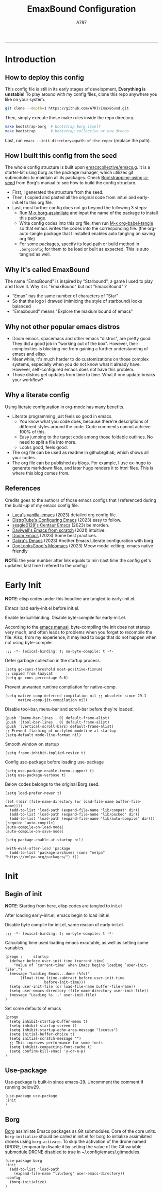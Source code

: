 :DOC-CONFIG:
#+PROPERTY: header-args:elisp :tangle init.el :language elisp :comments link
#+PROPERTY: header-args:emacs-lisp :tangle init.el :language elisp :comments link
#+PROPERTY: header-args:conf :tangle .borgconfig :language conf
#+PROPERTY: header-args:mkdirp yes :comments no
#+STARTUP: fold
#+AUTO_TANGLE: t
#+HUGO_BUNDLE: emaxbound-configuration
#+EXPORT_FILE_NAME: index.en
#+HUGO_PUBLISHDATE: 2023-07-24
#+HUGO_FRONT_MATTER_KEY_REPLACE: author>authors
#+HUGO_CUSTOM_FRONT_MATTER: :featuredImage Emacsbound.png
#+FILETAGS: :Emacs:Org-mode:
:END:
#+TITLE: EmaxBound Configuration
#+AUTHOR: A7R7
#+DESCRIPTION: My GNU Emacs's literate config
#+HTML:<!--more-->
  -----
#+HTML:<a href="https://www.gnu.org/software/emacs/"><img alt="GNU Emacs" src="https://img.shields.io/badge/emacs-29.1-8A2BF2?logo=gnuemacs&logoColor=white"/></a>
#+HTML:<a href="https://github.com/emacscollective/borg"><img alt="Package Manager" src="https://img.shields.io/badge/package_manager-borg-green"/></a>
#+HTML:<a href="https://en.wikipedia.org/wiki/Linux"><img alt="Linux" src="https://img.shields.io/badge/linux-FCC624?logo=linux&logoColor=black"/></a>

[[file:assets/dashboard.png]]

* Introduction
** How to deploy this config
This config file is still in its early stages of development, *Everything is unstable!*
To play around with my config files, clone this repo anywhere you like on your system.
#+begin_src bash
git clone --depth=1 https://github.com/A7R7/EmaxBound.git
#+end_src

Then, simply execute these make rules inside the repo directory.
#+begin_src bash
make bootstrap-borg  # bootstrap borg itself
make bootstrap       # bootstrap collective or new drones
#+end_src

Last, run ~emacs --init-directory=<path-of-the-repo>~ (replace the path).

** How I built this config from the seed


The whole config structure is built upon [[https://github.com/emacscollective/emacs.g][emacscollective/emacs.g]].
It is a starter-kit using borg as the package manager, which utilizes git submodules to maintain all its packages.
Check [[https://emacsmirror.net/manual/borg/Bootstrapping-using-a-seed.html][Bootstrapping-using-a-seed]] from Borg's manual to see how to build the config structure.

- First, I generated the structure from the seed.
- Then, I copied and pasted all the original code from init.el and early-init.el to this org file.
- Last, most further config does not go beyond the following 3 steps:
  + Run [[elisp: borg-assimilate][M-x borg-assimilate]] and input the name of the package to install this package.
  + Write config codes into this org file, then run [[elisp:org-babel-tangle][M-x org-babel-tangle]] so that emacs writes the codes into the corresponding file. (the org-auto-tangle package that I installed enables auto tangling on saving org file)
  + For some packages, specify its load path or build method in ~.borgconfig~ for them to be load or built as expected. This is auto tangled as well.

** Why it's called EmaxBound

The name "EmaxBound" is inspired by "Starbound", a game I used to play and I love it. 
Why it is "EmaxBound" but not "EmacsBound" ?
- "Emax" has the same number of characters of "Star"
- So that the logo I drawed (mimicing the style of starbound) looks balanced
- "Emaxbound" means "Explore the maxium bound of emacs"

** Why not other popular emacs distros

- Doom emacs, spacemacs and other emacs "distros", are pretty good. They did a good job in "working out of the box". However, their complexities is blocking me from gaining a further understanding of emacs and elisp. 
- Meanwhile, it's much harder to do customizations on those complex systems, especially when you do not know what it already have. However, self-configured emacs does not have this problem.
- Those distros get updates from time to time. What if one update breaks your workflow?

** Why a literate config

Using literate configuration in org-mode has many benefits.
- Literate programming just feels so good in emacs. 
  + You know what you code does, because there're descriptions of different styles around the code. Code comments cannot achieve 100% of this.
  + Easy jumping to the target code among those foldable outlines. No need to split a file into more.
  + Looks good, feels good.
- The org file can be used as readme in github/gitlab, which shows all your codes.
- The org file can be published as blogs. For example, I use ox-hugo to generate markdown files, and later hugo renders it to html files. This is where this blog comes from.


** References

Credits goes to the authors of those emacs configs that I referenced during the build-up of my emacs config file. 

- [[https://github.com/lccambiaghi/vanilla-emacs][Luca's vanilla-emacs]] (2023) detailed org config file.
- [[https://gitlab.com/dwt1/configuring-emacs][DistroTube's Configuring Emacs]] (2023) easy to follow.
- [[https://github.com/seagle0128/.emacs.d][seagle0128's Centaur Emacs]] (2023) be morden.
- [[https://github.com/daviwil/emacs-from-scratch][Daviwell's Emacs from scratch]] (2021) intuitive.
- [[https://github.com/doomemacs/doomemacs][Doom Emacs]] (2023) Some best practices.
- [[https://github.com/dakra/dmacs][Dakra's Dmacs]] (2023) Another Emacs Literate configuration with borg
- [[https://github.com/DogLooksGood/meomacs][DogLooksGood's Meomacs]] (2023) Meow modal editing, emacs native friendly

*NOTE*: the year number after link equals to
min (last time the config get's updated, last time I refered to the config)

* Early Init
  :PROPERTIES:
  :header-args:elisp: :tangle early-init.el :language elisp :comments link
  :END:

*NOTE*: elisp codes under this headline are tangled to early-init.el.

Emacs load early-init.el before init.el.

Enable lexical-binding. Disable byte-compile for early-init.el. 

According to the [[https://www.gnu.org/software/emacs/manual/html_node/emacs/Init-File.html][emacs manual]], byte-compiling the init does not startup very much, and often leads to problems when you forget to recompile the file. Also, from my experience, it may lead to bugs that do not happen when not using byte-compile. 
#+begin_src elisp
  ;;; -*- lexical-binding: t; no-byte-compile: t -*-
#+end_src

Defer garbage collection in the startup process.
#+begin_src elisp
  (setq gc-cons-threshold most-positive-fixnum)
  ;; copied from lazycat
  (setq gc-cons-percentage 0.6)
#+end_src

Prevent unwanted runtime compilation for native-comp.
#+begin_src elisp
  (setq native-comp-deferred-compilation nil ;; obsolete since 29.1
        native-comp-jit-compilation nil)
#+end_src

Disable tool-bar, menu-bar and scroll-bar before they're loaded.
#+begin_src elisp :tangle early-init.el
  (push '(menu-bar-lines . 0) default-frame-alist)
  (push '(tool-bar-lines . 0) default-frame-alist)
  (push '(vertical-scroll-bars) default-frame-alist)
  ;; Prevent flashing of unstyled modeline at startup
  (setq-default mode-line-format nil)
#+end_src

Smooth window on startup
#+begin_src elisp 
  (setq frame-inhibit-implied-resize t)
#+end_src

Config use-package before loading use-package
#+begin_src elisp
  (setq use-package-enable-imenu-support t)
  (setq use-package-verbose t)
#+end_src

Below codes belongs to the original Borg seed.
#+begin_src elisp :tangle early-init.el
  (setq load-prefer-newer t)
  
  (let ((dir (file-name-directory (or load-file-name buffer-file-name))))
    (add-to-list 'load-path (expand-file-name "lib/compat" dir))
    (add-to-list 'load-path (expand-file-name "lib/packed" dir))
    (add-to-list 'load-path (expand-file-name "lib/auto-compile" dir)))
  (require 'auto-compile)
  (auto-compile-on-load-mode)
  (auto-compile-on-save-mode)
  
  (setq package-enable-at-startup nil)
  
  (with-eval-after-load 'package
    (add-to-list 'package-archives (cons "melpa" "https://melpa.org/packages/") t))
#+end_src

* Init
** Begin of init
*NOTE*: Starting from here, elisp codes are tangled to init.el

After loading early-init.el, emacs begin to load init.el.

Disable byte compile for init.el, same reason of early-init.el.
#+begin_src elisp
  ;;; -*- lexical-binding: t; no-byte-compile: t -*-
#+end_src

Calculating time used loading emacs excutable, as well as setting some variables.
#+begin_src elisp
  (progn ;     startup
    (defvar before-user-init-time (current-time)
      "Value of `current-time' when Emacs begins loading `user-init-file'.")
    (message "Loading Emacs...done (%fs)"
  	     (float-time (time-subtract before-user-init-time
  					before-init-time)))
    (setq user-init-file (or load-file-name buffer-file-name))
    (setq user-emacs-directory (file-name-directory user-init-file))
    (message "Loading %s..." user-init-file)
  )
#+end_src
Set some defaults of emacs
#+begin_src elisp
  (progn
    (setq inhibit-startup-buffer-menu t)
    (setq inhibit-startup-screen t)
    (setq inhibit-startup-echo-area-message "locutus")
    (setq initial-buffer-choice t)
    (setq initial-scratch-message "")
    ;; This improves performance for some fonts
    (setq inhibit-compacting-font-cache t)
    (setq confirm-kill-emacs 'y-or-n-p)
  )
#+end_src
** Use-package
Use-package is built-in since emacs-29. Uncomment the comment if running below29.
#+begin_src elisp
  (use-package use-package
  :init
  )
#+end_src

** Borg
 [[https://github.com/emacscollective/borg][Borg]] assimilate Emacs packages as Git submodules. Core of the core units.
   =borg-initialize= should be called in init.el for borg to initialize assimilated drones using =borg-activate=.
    To skip the activation of the drone named DRONE, temporarily disable it by setting the value of the Git variable submodule.DRONE.disabled to true in ~/.config/emacs/.gitmodules.

#+begin_src elisp
  (use-package borg
  :init
    (add-to-list 'load-path 
      (expand-file-name "lib/borg" user-emacs-directory))
  :config
    (borg-initialize)
  )
#+end_src

** Dash
 [[https://github.com/magnars/dash.el][Dash]] is a modern list library for Emacs. See its overview at [[https://github.com/magnars/dash.el#functions][dash.el - functions]].
    =Dash-Fontify mode= is a buffer-local minor mode intended for Emacs Lisp buffers.  Enabling it causes the special variables bound in anaphoric Dash macros to be fontified.  These anaphoras include ‘it’, ‘it-index’, ‘acc’, and ‘other’.  In older Emacs versions which do not dynamically detect macros, Dash-Fontify mode additionally fontifies Dash macro calls.

#+begin_src elisp
(use-package dash
  :config (global-dash-fontify-mode))
#+end_src

Dash needs some tweaks to be built
#+begin_src conf
[submodule "dash"]
	no-byte-compile = dash-functional.el
	no-makeinfo = dash-template.texi
#+end_src

** EIEIO
[[https://www.gnu.org/software/emacs][EIEIO]] is a series of Lisp routines which implements a subset of CLOS, the Common Lisp Object System. In addition, EIEIO also adds a few new features which help it integrate more strongly with the Emacs running environment.
#+begin_src elisp
(use-package eieio)
#+end_src

** Auto-Compile
[[https://github.com/emacscollective/auto-compile][Auto-Compile]] automatically compile Emacs Lisp libraries
   Suppress comp warnings.
#+begin_src elisp
  (use-package auto-compile
    :config
    (setq auto-compile-display-buffer             nil
  		auto-compile-mode-line-counter            t
  		auto-compile-source-recreate-deletes-dest t
  		auto-compile-toggle-deletes-nonlib-dest   t
  		auto-compile-update-autoloads             t
  		warning-suppress-log-types        '((comp))
    )
  )
#+end_src

** Epkg
[[https://github.com/emacscollective/epkg][Epkg]] allows you browse the Emacsmirror package database. We're using emacs >= 29 which has builtin support for sqlite, so we let epkg-database-connector to use builtin sqlite.
#+begin_src elisp
(use-package epkg
  :defer t
  :bind
     ([remap describe-package] . epkg-describe-package)
  :init
  (setq epkg-repository
	(expand-file-name "var/epkgs/" user-emacs-directory))
  (setq epkg-database-connector 'sqlite-builtin ))
#+end_src
** Custom
[[https://www.emacswiki.org/emacs/CustomizingAndSaving#Customize][Custom]] is a built-in package, the customize system of emacs. Set the file path used for storing customization information here.
#+begin_src elisp
  (use-package custom
    :no-require t
    :config
    (setq custom-file (expand-file-name "custom.el" user-emacs-directory))
    (setf custom-safe-themes t) ;Treat all themes as safe
    (when (file-exists-p custom-file)
      (load custom-file)))
#+end_src

** Server
Server allows Emacs to operate as a server for other processes. Built in.
#+begin_src elisp
(use-package server
  :commands (server-running-p)
  :config (or (server-running-p) (server-mode)))
#+end_src

** Org
 [[https://git.tecosaur.net/tec/org-mode][Org-9.7]] did some overhaul to org-latex-preview in org mode. Load External org before the built in org is loaded.
#+begin_src elisp
  (use-package org)
#+end_src

All the .el files are placed in the ./lisp/ folder.
According to the installation manual of org, we need to make autoloads before compile.
#+begin_src conf
  [submodule "org"]
	  load-path = lisp
	  build-step = make autoloads
	  build-step = borg-update-autoloads
	  build-step = borg-compile
	  build-step = borg-maketexi
	  build-step = borg-makeinfo
#+end_src

** End of core units
Calculate loading time of core units.
#+begin_src elisp
(progn ;     startup
  (message "Loading core units...done (%fs)"
	   (float-time (time-subtract (current-time) before-user-init-time))))
#+end_src

* Libraries
** S
[[https://github.com/magnars/s.el][S]] is the long lost Emacs string manipulation library.

** F
[[https://github.com/rejeep/f.el][F]] is a modern API for working with files and directories in Emacs.

** Annalist
[[https://github.com/noctuid/annalist.el][annalist.el]] is a library that can be used to record information and later print that information using org-mode headings and tables. It allows defining different types of things that can be recorded (e.g. keybindings, settings, hooks, and advice) and supports custom filtering, sorting, and formatting. annalist is primarily intended for use in other packages like general and evil-collection, but it can also be used directly in a user’s configuration.

** Shrink path
[[https://github.com/zbelial/shrink-path.el][Shrink path]] is a small utility functions that allow for fish-style trunctated directories in eshell and for example modeline.
#+begin_src elisp
(use-package shrink-path :demand t)
#+end_src

** Emacsql
tweaks to buiild emacsql
#+begin_src conf
  [submodule "emacsql"]
	no-byte-compile = emacsql-pg.el
#+end_src

** Sqlite3
#+begin_src conf
[submodule "sqlite3"]
	build-step = make
#+end_src

* Basic Kbd

We setup keybinding framworks and basic keybindings at this place. Note that not all keybindings are set here. Some package specific keybinding configs are set under where the package is configured.

** Evil
I guess evil surround and evil nerd commentor should be better to put under Coding.
I do not use evil mode anymore because of Meow Edit.
*** Evil mode
[[https://github.com/emacs-evil/evil][Evil mode]] that turns you into an evil.

#+begin_src elisp :tangle no
  (use-package evil
    :disabled
    :init
      (setq evil-want-integration t) ;; t by default
      (setq evil-want-keybinding nil)
      (setq evil-vsplit-window-right t)
      (setq evil-split-window-below t)
      (setq evil-want-C-u-scroll t)

    :config
      (evil-mode 1)
     ;; Use visual line motions even outside of visual-line-mode buffers
      (evil-global-set-key 'motion "j" 'evil-next-visual-line)
      (evil-global-set-key 'motion "k" 'evil-previous-visual-line)
      (evil-set-initial-state 'messages-buffer-mode 'normal)
      (evil-set-initial-state 'dashboard-mode 'normal)
      (evil-set-undo-system 'undo-redo)
      (evil-define-key 'normal 'foo-mode "e" 'baz)
  )
#+end_src
#+begin_src conf
  [submodule "evil"]
    info-path = doc/build/texinfo
#+end_src
*** Evil collection
[[https://github.com/emacs-evil/evil-collection][Evil-collection]] automatically configures various Emacs modes with Vi-like keybindings.

#+begin_src elisp :tangle no
  (use-package evil-collection
    ;; :demand t
    :disabled
    :after evil
    :custom (evil-collection-setup-minibuffer t)
    :config
    ;(setq evil-collection-mode-list '(dashboard dired ibuffer))
    (evil-collection-init))

  (use-package evil-tutor
    :demand t)

  (use-package emacs
    :config (setq ring-bell-function #'ignore)
  )
#+end_src

*** Evil Surround
#+begin_src elisp :tangle no
  (use-package evil-surround
  :after evil
  :disabled
  :config
    (global-evil-surround-mode 1))
#+end_src
*** Evil Nerd commenter
[[https://github.com/redguardtoo/evil-nerd-commenter][Evi Nerd Commenter]] helps you comment code efficiently!
#+begin_src elisp :tangle no
  (use-package evil-nerd-commenter
  :after evil
  :disabled
  :config
  )
#+end_src
** Meow
[[https://github.com/meow-edit/meow][Meow]] is yet another modal editing. Meow's freedom allows my setup to be very weird.
#+begin_src elisp
  (use-package meow
    :custom-face
    (meow-cheatsheet-command ((t (:height 180 :inherit fixed-pitch))))
    :config
    ;; Replicate the behavior of vi's
    (defun my-meow-append ()
      "Move to the end of selection, switch to INSERT state."
      (interactive)
      (if meow--temp-normal
  	    (progn
  	      (message "Quit temporary normal mode")
  	      (meow--switch-state 'motion))
        (if (not (region-active-p))
  	      (when (and (not (use-region-p))
  		     (< (point) (point-max)))
  	        (forward-char 1))
  	        (meow--direction-forward)
  	        (meow--cancel-selection))
        (meow--switch-state 'insert))
    )
    (advice-add 'meow-append :override #'my-meow-append)
    
    (setq meow-keypad-self-insert-undefined nil)
    (setq meow-selection-command-fallback '(
          (meow-change . meow-mark-word)
          (meow-kill . meow-delete)
          (meow-cancel-selection . keyboard-quit)
          (meow-pop-selection . meow-pop-grab)
          (meow-beacon-change . meow-beacon-change-char)
          (meow-replace . meow-yank)
          (meow-reverse . negative-argument)
    ))
    (defun meow-setup ()
      (setq meow-cheatsheet-layout meow-cheatsheet-layout-qwerty)

      (meow-motion-overwrite-define-key
       '("i" . meow-prev)
       '("k" . meow-next)
       '("<escape>" . ignore))

      (meow-leader-define-key
       ;; SPC j/k will run the original command in MOTION state.
       '("m" . meow-change-char)
       ;; Use SPC (0-9) for digit arguments.
       '("1" . meow-digit-argument) '("2" . meow-digit-argument)
       '("3" . meow-digit-argument) '("4" . meow-digit-argument)
       '("5" . meow-digit-argument) '("6" . meow-digit-argument)
       '("7" . meow-digit-argument) '("8" . meow-digit-argument)
       '("9" . meow-digit-argument) '("0" . meow-digit-argument)
       '("/" . meow-keypad-describe-key) '("?" . meow-cheatsheet))

      (meow-normal-define-key
       '("1" . meow-expand-1) '("2" . meow-expand-2)
       '("3" . meow-expand-3) '("4" . meow-expand-4)
       '("5" . meow-expand-5) '("6" . meow-expand-6)
       '("7" . meow-expand-7) '("8" . meow-expand-8)
       '("9" . meow-expand-9) '("0" . meow-expand-0)
       '("-" . negative-argument) '(";" . meow-reverse)
       '("," . meow-inner-of-thing) '("." . meow-bounds-of-thing)
       '("/" . meow-visit)
       '("[" . meow-beginning-of-thing) '("]" . meow-end-of-thing)
       '("b" . meow-block) '("B" . meow-to-block)
       '("c" . meow-save) '("C" . meow-sync-grab)
       '("D" . meow-open-below)
       '("E" . meow-open-above)
       '("f" . meow-next-word) '("F" . meow-next-symbol)
       '("g" . meow-find) '("G" . meow-grab)
       '("h" . meow-line) '("H" . meow-goto-line)
       '("i" . meow-prev) '("I" . meow-prev-expand)
       '("j" . meow-left) '("J" . meow-left-expand)
       '("k" . meow-next) '("K" . meow-next-expand)
       '("l" . meow-right) '("L" . meow-right-expand)
       '("m" . meow-change) '("M" . meow-mark-symbol)
       '("n" . meow-search)
       '("o" . meow-append) '("O" . meow-open-below)
       '("p" . meow-pop-selection)
       '("q" . meow-quit)
       '("s" . meow-back-word) '("S" . meow-back-symbol)
       '("t" . meow-till)
       '("u" . meow-insert) '("U" . meow-open-above)
       '("v" . meow-replace) '("V" . meow-yank-pop)
       '("x" . meow-kill)
       '("y" . meow-join)
       '("z" . meow-undo) '("Z" . meow-undo-in-selection)
       '("'" . repeat) '("<escape>" . meow-cancel-selection)
  		 '("(" . fingertip-wrap-round) '(")" . fingertip-unwrap)
       '("{" . fingertip-wrap-curly) 
       '("\"" . fingertip-double-quote)
      )
    )
    (meow-setup)
    (meow-global-mode)
  )
#+end_src
** General
[[https://github.com/noctuid/general.el][General]] provides a more convenient method for binding keys in emacs
(for both evil and non-evil users).

*Note*: byte compile init.el will lead to function created by general-create-definer failed to work.
#+begin_src elisp
  ;; Make ESC quit prompts
  (global-set-key (kbd "<escape>") 'keyboard-escape-quit)

  (use-package general
    :config
    ;; (general-evil-setup)
    ;; set up 'SPC' as the global leader key

    (general-evil-setup t)
    (general-create-definer config/leader
      ;:states '(normal insert visual emacs)
      :keymaps 'meow-normal-state-map
      ;:keymaps 'override
      :prefix "SPC" ;; set leader
      :global-prefix "M-SPC" ;; access leader in insert mode
    )

    (config/leader
      "DEL"     '(which-key-undo                 :wk "󰕍 Undo key"))

    ;; buffers
    (config/leader :infix "b"
      ""        '(nil                            :wk "  Buffer ")
      "DEL"     '(which-key-undo                 :wk "󰕍 Undo key")
      "b"       '(switch-to-buffer               :wk " Switch ")
      "d"       '(kill-this-buffer               :wk "󰅖 Delete ")
      "r"       '(revert-buffer                  :wk "󰑓 Reload ")
      "["       '(previous-buffer                :wk " Prev ")
      "]"       '(next-buffer                    :wk " Next ")
      )
    ;; centaur tabs
    (config/leader
      "{"       '(centaur-tabs-backward-group    :wk " Prev Group")
      "}"       '(centaur-tabs-forward-group     :wk " Next Group")
      "["       '(centaur-tabs-backward          :wk " Prev Buffer ")
      "]"       '(centaur-tabs-forward           :wk " Next Buffer ")
      )
    ;; builtin-tabs
    (config/leader :infix "TAB"
      ""        '(nil                            :wk " 󰓩 Tab ")
      "DEL"     '(which-key-undo                 :wk "󰕍 Undo key")
      "TAB"     '(tab-new                        :wk "󰝜 Tab New ")
      "d"       '(tab-close                      :wk "󰭌 Tab Del ")
      "["       '(tab-previous                   :wk " Prev ")
      "]"       '(tab-next                       :wk " Next ")
      )
    ;; windows
    (config/leader :infix "w"
      ""        '(nil                            :wk " 󰓩 Tab ")
      "DEL"     '(which-key-undo                 :wk "󰕍 Undo key")
      "d"       '(delete-window                  :wk "󰅖 Delete  ")
      "v"       '(split-window-vertically        :wk "󰤻 Split   ")
      "s"       '(split-window-horizontally      :wk "󰤼 Split   ")
      "\\"      '(split-window-vertically        :wk "󰤻 Split   ")
      "|"       '(split-window-horizontally      :wk "󰤼 Split   ")
      "h"       '(evil-window-left               :wk " Focus H ")
      "j"       '(evil-window-down               :wk " Focus J ")
      "k"       '(evil-window-up                 :wk " Focus K ")
      "l"       '(evil-window-right              :wk " Focus L ")
      )
    ;; Borg
    (config/leader :infix "B"
      ""        '(nil                            :wk " 󰏗 Borg      ")
      "DEL"     '(which-key-undo                 :wk "󰕍 Undo key   ")
      "a"       '(borg-assimilate                :wk "󱧕 Assimilate ")
      "A"       '(borg-activate                  :wk " Activate   ")
      "b"       '(borg-build                     :wk "󱇝 Build      ")
      "c"       '(borg-clone                     :wk " Clone      ")
      "r"       '(borg-remove                    :wk "󱧖 Remove     ")
      )
    ;; toggle
    (config/leader :infix "t"
      ""        '(nil                            :wk " 󰭩 Toggle    ")
      "DEL"     '(which-key-undo                 :wk "󰕍 Undo key   ")
      )
    ;; quit
    (config/leader :infix "q"
      ""        '(nil                            :wk " 󰗼 Quit      ")
      "DEL"     '(which-key-undo                 :wk "󰕍 Undo key   ")
      "q"       '(save-buffers-kill-terminal     :wk "󰗼 Quit Emacs ")
      )
    ;; Git
    (config/leader :infix "g"
      ""        '(nil                            :wk " 󰊢 Git       ")
      "DEL"     '(which-key-undo                 :wk "󰕍 Undo key   ")
      "g"       '(magit                          :wk " Magit      ")
      )
    ;; dired
    (config/leader
      "e"       '(dirvish-side                   :wk "󰙅 Dirvish-side ")
      ;;"E"       '(dirvish                        :wk " Dirvish      ")
      ;;"qe"      '(save-buffers-kill-emacs         :wk "Quit Emacs ")
      ;;"e"       '(treemacs                        :wk "󰙅 Treemacs ")
      )
    (config/leader
      "/"       '(evilnc-comment-or-uncomment-lines :wk "󱀢 Comment ")
      )
    )
#+end_src

** Which-key
[[https://github.com/justbur/emacs-which-key][Which-key]] is a minor mode for Emacs that displays the key bindings following your currently entered incomplete command (a prefix) in a popup.

Magit and meow all use transient maps, therefore we let which-key show transient maps.
#+begin_src elisp
  (use-package which-key
  :after general
  :init
    (setq
      which-key-sort-order #'which-key-key-order-alpha
      which-key-sort-uppercase-first nil
      which-key-add-column-padding 1
      which-key-max-display-columns nil
      which-key-min-display-lines 6
      which-key-side-window-location 'bottom
      which-key-side-window-slot -10
      which-key-side-window-max-height 0.25
      which-key-idle-delay 0.8
      which-key-idle-secondary-delay 0.01
      which-key-max-description-length 25
      which-key-allow-imprecise-window-fit t
      ;which-key-separator " → "
      which-key-separator " "
      Which-key-show-early-on-C-h t
      which-key-sort-order 'which-key-prefix-then-key-order
      which-key-show-transient-maps t
   )
    ;(general-define-key
    ;:keymaps 'which-key-mode-map
    ;  "DEL" '(which-key-undo :wk "undo")
    ;)
    (which-key-mode 1)
  )
#+end_src

[[https://github.com/yanghaoxie/which-key-posframe][Which-key-posframe]] use posframe to show which-key popup.
options for =which-key-posframe-poshandler=:
#+begin_src elisp
  (use-package which-key-posframe
  :config
    (setq which-key-posframe-poshandler
        'posframe-poshandler-window-bottom-center
        ;'posframe-poshandler-frame-bottom-center
    )
    (which-key-posframe-mode)
  )
#+end_src
** Transient
[[https://github.com/yanghaoxie/transient-posframe][Transient-posframe]] display transient popups using a posframe.
#+begin_src elisp :tangle no
  (use-package transient-posframe
  :after transient
  :disabled
  :config
    (setq transient-posframe-min-height 1)
    (setq transient-posframe-mode t) 
  )
#+end_src
** Key-echo
[[https://github.com/manateelazycat/key-echo][Key-Echo]] is an Emacs plugin that uses XRecord technology to listen to system key events.
#+begin_src elisp
  (use-package key-echo
  :disabled
  :config
    (key-echo-enable)
  ) 
#+end_src
* Basic UI
We setup UI for basic emacs widgets at this place. Again, not all UI's are set here.
Some package specific UI configs are set under where the package is configured.

** Fonts
Defining the various fonts that Emacs will use.
Note that monospace fonts are not always fixed-pitch [[https://stackoverflow.com/questions/70797173/monospace-font-characters-are-not-fixed-width][Monospace vs fixed-width]].
#+begin_src elisp
  (set-face-attribute 'default nil
    ;:font "JetBrainsMono Nerd Font"
    :font "RobotoMono Nerd Font"
    ;:font "Sarasa Term SC Nerd"
    ;:font "Sarasa Gothic SC"
    :height 180
  )
  (set-face-attribute 'variable-pitch nil
    :font "Sarasa Gothic SC"
    :height 180
  )
  (set-face-attribute 'fixed-pitch nil
    ;:font "Sarasa Fixed SC"
    :font "RobotoMono Nerd Font"
    :height 180
  )
  (set-face-attribute 'fixed-pitch-serif nil
    ;:family "Monospace Serif"
    :font "RobotoMono Nerd Font"
    :height 180
  )
#+end_src

Makes commented text and keywords italics. Working in emacsclient but not emacs.
#+begin_src elisp
  (set-face-attribute 'font-lock-comment-face nil
    :foreground "LightSteelBlue4" :slant 'italic)
  (set-face-attribute 'font-lock-keyword-face nil :slant 'italic)
#+end_src

links
#+begin_src elisp
  (set-face-attribute 'link nil
    :foreground "#ffcc66" :underline t :bold nil)
#+end_src

*** Zooming In/Out

You can use the bindings CTRL plus =/- for zooming in/out.  You can also use CTRL plus the mouse wheel for zooming in/out.

#+begin_src elisp
 (use-package emacs
   :init
     (global-set-key (kbd "C-=")            'text-scale-increase)
     (global-set-key (kbd "C--")            'text-scale-decrease)
     (global-set-key (kbd "<C-wheel-up>")   'text-scale-increase)
     (global-set-key (kbd "<C-wheel-down>") 'text-scale-decrease)
 )
#+end_src

*** Pitch
There're 2 modes that controls pitch, mixed-pitch-mode and fixed-pitch-mode.
#+begin_src elisp
  (use-package fixed-pitch
  :defer t
  )
#+end_src

#+begin_src elisp
  (use-package mixed-pitch-mode
  :defer t
  :hook (Custom-mode . mixed-pitch-mode)
  :config
    (setq  mixed-pitch-set-height t)
  )
#+end_src

** Icons
*** All-the-icons

[[https://github.com/domtronn/all-the-icons.el][All-the-icons]] is an icon set that can be used with dashboard, dired, ibuffer and other Emacs programs.

#+begin_src elisp
(use-package all-the-icons
  :if (display-graphic-p))

;(use-package all-the-icons-dired
;  :hook (dired-mode . (lambda () (all-the-icons-dired-mode t))))
#+end_src

*NOTE*: In order for the icons to work it is very important that you install the Resource Fonts included in this package. Run [[elisp:all-the-icons-install-fonts][M-x all-the-icons-install-fonts]] to install necessary icons.

*** Nerd-icons
[[https://github.com/rainstormstudio/nerd-icons.el][Nerd-icons]] is a library for easily using Nerd Font icons inside Emacs, an alternative to all-the-icons.
Run [[elisp:nerd-icons-install-fonts][M-x nerd-icons-install-fonts]] to install =Symbols Nerd Fonts Mono= for you.
#+begin_src elisp
(use-package nerd-icons
  ;; :custom
  ;; The Nerd Font you want to use in GUI
  ;; "Symbols Nerd Font Mono" is the default and is recommended
  ;; but you can use any other Nerd Font if you want
  ;; (nerd-icons-font-family "Symbols Nerd Font Mono")
)
#+end_src

** Theme
[[https://github.com/hlissner/emacs-doom-themes][Doom-themes]] is a great set of themes with a lot of variety and support for many different Emacs modes. Taking a look at the [[https://github.com/hlissner/emacs-doom-themes/tree/screenshots][screenshots]] might help you decide which one you like best.  You can also run =M-x counsel-load-theme= to choose between them easily.

** Spacing
*** Margin
We have 3 modes that can help centering text in a window. 
But currently we only use olivetti mode.

**** Olivetti

    [[https://github.com/rnkn/olivetti][Olibetti]] is a simple Emacs minor mode for a nice writing environment.
    Set olivetti-style to both margins and fringes for a fancy "page" look.

    Note that for pages with variable-pitch fonts,
    =olivetti-body-width= should be set smaller for it to look good.
#+begin_src elisp
  (use-package olivetti
  :hook (org-mode . olivetti-mode)
    (Custom-mode . olivetti-mode)
    (help-mode . olivetti-mode)
    (dashboard-mode . olivetti-mode)
    (dashboard-mode . variable-pitch-mode)
    (olivetti-mode . visual-line-mode)
  :init
    (setq-default fill-column 78)
  :config
    ;If nil (the default), use the value of fill-column + 2.
    (setq olivetti-body-width nil
	         olivetti-style 'fancy)
    (set-face-attribute 'olivetti-fringe nil :background "#171B24")
    (defun config/window-center (width)
      (interactive)
      (setq fill-column width)
      (olivetti-mode)
    )
    (config/leader
      "tc"  '(olivetti-mode     :wk "󰉠 Center")
    )
  )
#+end_src

**** Visual-fill-column

    [[https://github.com/joostkremers/visual-fill-column][visual-fill-column]]

**** Writeroom-mode

*** Vertical Spacing

[[https://github.com/trevorpogue/topspace][Topspace]] recenter line 1 with scrollable upper margin/padding
#+begin_src elisp
  (use-package topspace
  :init (global-topspace-mode)
  )
#+end_src

** Solaire mode
[[https://github.com/hlissner/emacs-solaire-mode][Solaire-mode]] makes certain buffers grossly incandescent. Useful to distinguish the main  buffers from others.
#+begin_src elisp
  (use-package solaire-mode
    :hook (minibuffer-setup . solaire-mode)
          (help-mode . solaire-mode)
          (helpful-mode . solaire-mode)
          (org-export-stack-mode . solaire-mode)
    )
#+end_src
** Whitespace mode

[[https://www.emacswiki.org/emacs/WhiteSpace][Whitespace mode]] is a built in mode of emacs that visualizes whitespaces, tab symbols, indentations and related stuffs.
#+begin_src elisp
  (config/leader :infix "t"
    "SPC"  '(whitespace-mode  :wk "󰡭 Show Space")
  )
#+end_src
** Transparency

Set background Transparency, according to [[https://www.emacswiki.org/emacs/TransparentEmacs][this page]].
#+begin_src elisp
  (set-frame-parameter nil 'alpha-background 96)
  (add-to-list 'default-frame-alist '(alpha-background . 96))

  (defun config/transparency (value)
    "Sets the transparency of the frame window. 0=transparent/100=opaque"
    (interactive "nTransparency Value 0 - 100 opaque:")
    (set-frame-parameter nil 'alpha-background value))
#+end_src

** Scroll
#+begin_src elisp
  (use-package emacs
  :config
    (setq scroll-conservatively 97)
    (setq scroll-preserve-screen-position 1)
    (setq mouse-wheel-progressive-speed nil)
    ;; The following piece of code is stolen from
    ;; https://emacs-china.org/t/topic/25114/5
    (pixel-scroll-precision-mode 1)
    (setq pixel-scroll-precision-interpolate-page t)
    (defun +pixel-scroll-interpolate-down (&optional lines)
        (interactive)
        (if lines
            (pixel-scroll-precision-interpolate (* -1 lines (pixel-line-height)))
        (pixel-scroll-interpolate-down)))

    (defun +pixel-scroll-interpolate-up (&optional lines)
        (interactive)
        (if lines
            (pixel-scroll-precision-interpolate (* lines  
            (pixel-line-height))))
        (pixel-scroll-interpolate-up))

    (defalias 'scroll-up-command '+pixel-scroll-interpolate-down)
    (defalias 'scroll-down-command '+pixel-scroll-interpolate-up)
  )
#+end_src

** Modeline

[[https://github.com/seagle0128/doom-modeline][Doom-modeline]] is a very attractive and rich (yet still minimal) mode line configuration for Emacs.  The default configuration is quite good but you can check out the [[https://github.com/seagle0128/doom-modeline#customize][configuration options]] for more things you can enable or disable.

#+begin_src elisp
  (use-package doom-modeline
  :init
    (setq
      doom-modeline-height 37
      doom-modeline-enable-word-count t)
    (doom-modeline-mode 1)
  :config
    (set-face-attribute 'doom-modeline t
      :inherit 'variable-pitch
    )
  )
#+end_src

*NOTE1*: [[Nerd-icons]] are necessary. Run [[elisp:nerd-icons-install-fonts][M-x nerd-icons-install-fonts]] to install the resource fonts.

*NOTE2:* [[All-the-icons]] hasn't been supported since 4.0.0. If you prefer all-the-icons, please use release 3.4.0, then run [[elisp:all-the-icons-install-fonts][M-x all-the-icons-install-fonts]] to install necessary icons.

*** Diminish
This package implements hiding or abbreviation of the modeline displays (lighters) of minor-modes.  With this package installed, you can add ':diminish' to any use-package block to hide that particular mode in the modeline.
#+begin_src elisp
(use-package diminish)
#+end_src

** Dashboard
Dashboard is an extensible startup screen showing you recent files, bookmarks, agenda items and an Emacs banner.
#+begin_src elisp
  (use-package dashboard
  :init
    (setq initial-buffer-choice 'dashboard-open
  	dashboard-image-banner-max-width 1000
  	dashboard-set-heading-icons t
  	dashboard-center-content t ;; set to 't' for centered content
  	dashboard-set-file-icons t
  	initial-buffer-choice
  	    (lambda () (get-buffer-create "*dashboard*"))
  	dashboard-startup-banner ;; use custom image as banner
  	    (concat user-emacs-directory "assets/EmacsBound.xpm")
  	dashboard-items '(
  	    (recents . 5)
  	    (agenda . 5 )
  	    (bookmarks . 3)
  	    (projects . 3)
  	    (registers . 3)
  	)
    )
  :config
    (dashboard-setup-startup-hook)
  :bind (:map dashboard-mode-map
    ;("i" . 'dashboard-previous-line)
    ;("k" . 'dashboard-next-line)
    ("l" . 'dashboard-return)
    ("j" . 'dashboard-remove-item-under)
    )
  )
#+end_src

** Tabs
#+begin_src elisp
  (use-package centaur-tabs
    :hook
      (emacs-startup . centaur-tabs-mode)
      (dired-mode . centaur-tabs-local-mode)
      (dirvish-directory-view-mode . centaur-tabs-local-mode)
      (dashboard-mode . centaur-tabs-local-mode)
      (calendar-mode . centaur-tabs-local-mode)
    :init
      (setq centaur-tabs-set-icons t
	    centaur-tabs-set-modified-marker t
	    centaur-tabs-modified-marker "M"
	    centaur-tabs-cycle-scope 'tabs
	    centaur-tabs-set-bar 'over
	    centaur-tabs-enable-ido-completion nil
      )
      (centaur-tabs-mode t)
    :config
      (centaur-tabs-change-fonts "Sarasa Gothic SC" 160)
      ;; (centaur-tabs-headline-match)
      ;; (centaur-tabs-group-by-projectile-project)

  )
#+end_src

** Diff
#+begin_src elisp
  (use-package diff-hl
  :custom-face
    (diff-hl-change ((t (:background "#2c5f72" :foreground "#77a8d9"))))
    (diff-hl-delete ((t (:background "#844953" :foreground "#f27983"))))
    (diff-hl-insert ((t (:background "#5E734A" :foreground "#a6cc70"))))
  :config
    (setq diff-hl-draw-borders nil)
    (global-diff-hl-mode)
    ;(diff-hl-margin-mode) 
    (add-hook 'magit-post-refresh-hook 'diff-hl-magit-post-refresh t)
  )
#+end_src

** Beacon
#+begin_src elisp
  (use-package beacon
  :config  
    (beacon-mode)
  )
#+end_src
** Minibuffer
*** Mini-frame
[[https://github.com/muffinmad/emacs-mini-frame][Mini-Frame]], similar to posframe, shows minibuffer in child frame on read-from-minibuffer.
#+begin_src elisp
  (use-package mini-frame
  :config
    (setq mini-frame-detach-on-hide nil)
    ;(setq mini-frame-standalone 't)
    ;(setq mini-frame-resize-min-height 10)
    (setq mini-frame-ignore-commands
      (append mini-frame-ignore-commands
       '(evil-window-split evil-window-vsplit evil-ex)))
  )
#+end_src

** Posframe
[[https://github.com/tumashu/posframe][Posframe]] can pop up a frame at point, this *posframe* is a child-frame connected to its root window's buffer.

The builtin poshandler functions are listed below:
#+begin_example
1.  `posframe-poshandler-frame-center'
2.  `posframe-poshandler-frame-top-center'
3.  `posframe-poshandler-frame-top-left-corner'
4.  `posframe-poshandler-frame-top-right-corner'
5.  `posframe-poshandler-frame-top-left-or-right-other-corner'
6.  `posframe-poshandler-frame-bottom-center'
7.  `posframe-poshandler-frame-bottom-left-corner'
8.  `posframe-poshandler-frame-bottom-right-corner'
9.  `posframe-poshandler-window-center'
10. `posframe-poshandler-window-top-center'
11. `posframe-poshandler-window-top-left-corner'
12. `posframe-poshandler-window-top-right-corner'
13. `posframe-poshandler-window-bottom-center'
14. `posframe-poshandler-window-bottom-left-corner'
15. `posframe-poshandler-window-bottom-right-corner'
16. `posframe-poshandler-point-top-left-corner'
17. `posframe-poshandler-point-bottom-left-corner'
18. `posframe-poshandler-point-bottom-left-corner-upward'
19. `posframe-poshandler-point-window-center'
#+end_example
** Holo-layer
[[https://github.com/manateelazycat/holo-layer][Holo-layer]] is developed based on PyQt, aiming to significantly enhance the visual experience of Emacs. 
Disabled because it cannot run perfectly on hyprland.
#+begin_src elisp
  (use-package holo-layer
    :disabled
    :config 
    (holo-layer-enable)
  )
#+end_src
* Facilities
** Long tail
#+begin_src elisp
(use-package diff-mode
  :defer t
  :config
  (when (>= emacs-major-version 27)
    (set-face-attribute 'diff-refine-changed nil :extend t)
    (set-face-attribute 'diff-refine-removed nil :extend t)
    (set-face-attribute 'diff-refine-added   nil :extend t)))
#+end_src

#+begin_src elisp
(use-package dired
  :defer t
  :config (setq dired-listing-switches "-alh"))
#+end_src

#+begin_src elisp
(use-package eldoc
  :when (version< "25" emacs-version)
  :config (global-eldoc-mode))
#+end_src

#+begin_src elisp
(use-package help
  :defer t
  :config (temp-buffer-resize-mode))
#+end_src

#+begin_src elisp
(progn ;    `isearch'
  (setq isearch-allow-scroll t))
#+end_src

#+begin_src elisp
(use-package lisp-mode
  :config
  (add-hook 'emacs-lisp-mode-hook 'outline-minor-mode)
  (add-hook 'emacs-lisp-mode-hook 'reveal-mode)
  (defun indent-spaces-mode ()
    (setq indent-tabs-mode nil))
  (add-hook 'lisp-interaction-mode-hook 'indent-spaces-mode))
#+end_src

#+begin_src elisp
(use-package man
  :defer t
  :config (setq Man-width 80))
#+end_src

#+begin_src elisp
(use-package paren
  :config (show-paren-mode))
#+end_src

#+begin_src elisp
(use-package prog-mode
  :config (global-prettify-symbols-mode)
  (defun indicate-buffer-boundaries-left ()
    (setq indicate-buffer-boundaries 'left))
  (add-hook 'prog-mode-hook 'indicate-buffer-boundaries-left))
#+end_src

#+begin_src elisp
(use-package recentf
  :demand t
  :config (add-to-list 'recentf-exclude "^/\\(?:ssh\\|su\\|sudo\\)?x?:"))
#+end_src

#+begin_src elisp
(use-package savehist
  :config (savehist-mode))
#+end_src

#+begin_src elisp
(use-package saveplace
  :when (version< "25" emacs-version)
  :config (save-place-mode))
#+end_src

#+begin_src elisp
(use-package simple
  :config (column-number-mode))
#+end_src

#+begin_src elisp
(use-package smerge-mode
  :defer t
  :config
  (when (>= emacs-major-version 27)
    (set-face-attribute 'smerge-refined-removed nil :extend t)
    (set-face-attribute 'smerge-refined-added   nil :extend t)))
#+end_src

#+begin_src elisp
(progn ;    `text-mode'
  (add-hook 'text-mode-hook 'indicate-buffer-boundaries-left))
#+end_src

#+begin_src elisp
(use-package tramp
  :defer t
  :config
  (add-to-list 'tramp-default-proxies-alist '(nil "\\`root\\'" "/ssh:%h:"))
  (add-to-list 'tramp-default-proxies-alist '("localhost" nil nil))
  (add-to-list 'tramp-default-proxies-alist
	       (list (regexp-quote (system-name)) nil nil))
  (setq vc-ignore-dir-regexp
	(format "\\(%s\\)\\|\\(%s\\)"
		vc-ignore-dir-regexp
		tramp-file-name-regexp)))
#+end_src

#+begin_src elisp
(use-package tramp-sh
  :defer t
  :config (cl-pushnew 'tramp-own-remote-path tramp-remote-path))
#+end_src

** Magit
[[https://github.com/magit/magit][Magit]] is a VERY powerful git client.
#+begin_src elisp
  (use-package magit
    :defer t
    :commands (magit-add-section-hook)
    :hook (magit-mode . solaire-mode) (magit-mode . olivetti-mode)
    :config
    (magit-add-section-hook 'magit-status-sections-hook
  			  'magit-insert-modules
  			  'magit-insert-stashes
  			  'append))
#+end_src

- tweaks to build magit
#+begin_src conf
[submodule "magit"]
	no-byte-compile = lisp/magit-libgit.el
#+end_src
** Treemacs
#+begin_src elisp
  (use-package treemacs
  :disabled
  :init
  (with-eval-after-load 'winum
    (define-key winum-keymap (kbd "M-0") #'treemacs-select-window))
  :config
  (progn
    (setq treemacs-collapse-dirs
            (if treemacs-python-executable 3 0)
          treemacs-deferred-git-apply-delay        0.5
          treemacs-directory-name-transformer      #'identity
          treemacs-display-in-side-window          t
          treemacs-eldoc-display                   'simple
          treemacs-file-event-delay                2000
          treemacs-file-extension-regex
            treemacs-last-period-regex-value
          treemacs-file-follow-delay               0.2
          treemacs-file-name-transformer           #'identity
          treemacs-follow-after-init               t
          treemacs-expand-after-init               t
          treemacs-find-workspace-method
            'find-for-file-or-pick-first
          treemacs-git-command-pipe                ""
          treemacs-goto-tag-strategy               'refetch-index
          treemacs-header-scroll-indicators        '(nil . "^^^^^^")
          treemacs-hide-dot-git-directory          t
          treemacs-indentation                     2
          treemacs-indentation-string              " "
          treemacs-is-never-other-window           nil
          treemacs-max-git-entries                 5000
          treemacs-missing-project-action          'ask
          treemacs-move-forward-on-expand          nil
          treemacs-no-png-images                   nil
          treemacs-no-delete-other-windows         t
          treemacs-project-follow-cleanup          nil
          treemacs-persist-file
            (expand-file-name ".cache/treemacs-persist"
             user-emacs-directory)
          treemacs-position                        'left
          treemacs-read-string-input               'from-child-frame
          treemacs-recenter-distance               0.1
          treemacs-recenter-after-file-follow      nil
          treemacs-recenter-after-tag-follow       nil
          treemacs-recenter-after-project-jump     'always
          treemacs-recenter-after-project-expand   'on-distance
          treemacs-litter-directories
             '("/node_modules" "/.venv" "/.cask")
          treemacs-project-follow-into-home        nil
          treemacs-show-cursor                     nil
          treemacs-show-hidden-files               t
          treemacs-silent-filewatch                nil
          treemacs-silent-refresh                  nil
          treemacs-sorting                         'alphabetic-asc
          treemacs-select-when-already-in-treemacs 'move-back
          treemacs-space-between-root-nodes        t
          treemacs-tag-follow-cleanup              t
          treemacs-tag-follow-delay                1.5
          treemacs-text-scale                      nil
          treemacs-user-mode-line-format           nil
          treemacs-user-header-line-format         nil
          treemacs-wide-toggle-width               70
          treemacs-width                           35
          treemacs-width-increment                 1
          treemacs-width-is-initially-locked       t
          treemacs-workspace-switch-cleanup        nil)

    ;; The default width and height of the icons is 22 pixels. If you are
    ;; using a Hi-DPI display, uncomment this to double the icon size.
    ;;(treemacs-resize-icons 44)

    (treemacs-follow-mode t)
    (treemacs-filewatch-mode t)
    (treemacs-fringe-indicator-mode 'always)
    (when treemacs-python-executable
      (treemacs-git-commit-diff-mode t))

    (pcase (cons (not (null (executable-find "git")))
                 (not (null treemacs-python-executable)))
      (`(t . t)
       (treemacs-git-mode 'deferred))
      (`(t . _)
       (treemacs-git-mode 'simple)))

    (treemacs-hide-gitignored-files-mode nil))
  :bind
  (:map global-map
        ("M-0"       . treemacs-select-window)
        ("C-x t 1"   . treemacs-delete-other-windows)
        ("C-x t t"   . treemacs)
        ("C-x t d"   . treemacs-select-directory)
        ("C-x t B"   . treemacs-bookmark)
        ("C-x t C-t" . treemacs-find-file)
        ("C-x t M-t" . treemacs-find-tag)))

(use-package treemacs-evil
  :after (treemacs evil)
  )

(use-package treemacs-projectile
  :after (treemacs projectile)
  )

(use-package treemacs-icons-dired
  :hook (dired-mode . treemacs-icons-dired-enable-once)
  )

(use-package treemacs-magit
  :after (treemacs magit)
  )

(use-package treemacs-persp ;;treemacs-perspective if you use perspective.el vs. persp-mode
  :after (treemacs persp-mode) ;;or perspective vs. persp-mode
  :config (treemacs-set-scope-type 'Perspectives))

(use-package treemacs-tab-bar ;;treemacs-tab-bar if you use tab-bar-mode
  :after (treemacs)
  :config (treemacs-set-scope-type 'Tabs))
#+end_src

All the el files in treemacs are in =src/elisp= and =src/extra=
#+begin_src conf
  [submodule "treemacs"]
    load-path = src/elisp
    load-path = src/extra
#+end_src
** Dirvish
Dropin replacement for dired.

#+begin_src elisp
  (use-package dirvish
  :init
    ;(dirvish-override-dired-mode)
  :hook
    (dired-mode . solaire-mode)
  :custom
    (dirvish-quick-access-entries ;`setq' won't work for custom
      '(("h" "~/"                          "Home")
  	("d" "~/Downloads/"                "Downloads")
  	("m" "/mnt/"                       "Drives")
  	("t" "~/.local/share/Trash/files/" "TrashCan"))
    )
  :config
    (dirvish-define-preview exa (file)
    "Use `exa' to generate directory preview."
    :require ("exa") ; tell Dirvish to check if we have the executable
    (when (file-directory-p file) ; we only interest in directories here
  	`(shell . ("exa" "-al" "--color=always" "--icons"
  		"--group-directories-first" ,file))))

    (add-to-list 'dirvish-preview-dispatchers 'exa)
    ;; (dirvish-peek-mode) ; Preview files in minibuffer
    ;; (dirvish-side-follow-mode) ; similar to `treemacs-follow-mode'
    (setq dirvish-path-separators (list "  " "  " "  "))
    (setq dirvish-mode-line-format
  	    '(:left (sort symlink) :right (omit yank index)))
    (setq dirvish-attributes
  	    '(all-the-icons file-time file-size collapse subtree-state vc-state git-msg))
    (setq delete-by-moving-to-trash t)
    (setq dired-listing-switches
  	    "-l --almost-all --human-readable --group-directories-first --no-group")
    (nmap dirvish-mode-map
  	"?"      '(dirvish-dispatch          :wk "Dispatch")
  	"TAB"    '(dirvish-subtree-toggle    :wk "Subtre-toggle")
  	"q"      '(dirvish-quit              :wk "Quit")
  	"h"      '(dired-up-directory        :wk "Up-dir")
  	"l"      '(dired-find-file           :wk "Open/Toggle")
  	"a"      '(dirvish-quick-access      :wk "Access")
  	"f"      '(dirvish-file-info-menu    :wk "File Info Menu")
  	"y"      '(dirvish-yank-menu         :wk "Yank Menu")
  	"N"      '(dirvish-narrow            :wk "Narrow")
  	;         `dired-view-file'
  	"v"      '(dirvish-vc-menu           :wk "View-file")
  	;         `dired-sort-toggle-or-edit'
  	"s"      '(dirvish-quicksort         :wk "Quick-sort")

  	"M-f"    '(dirvish-history-go-forward  :wk "History-forward")
  	"M-b"    '(dirvish-history-go-backward :wk "History-back")
  	"M-l"    '(dirvish-ls-switches-menu    :wk "ls Switch Menu")
  	"M-m"    '(dirvish-mark-menu           :wk "Mark Menu")
  	"M-t"    '(dirvish-layout-toggle       :wk "Layout-toggle")
  	"M-s"    '(dirvish-setup-menu          :wk "Setup-Menu")
  	"M-e"    '(dirvish-emerge-menu         :wk "Emerge-Menu")
  	"M-j"    '(dirvish-fd-jump             :wk "fd-jump")
    )
  )
#+end_src

#+begin_src elisp
  (use-package diredfl
    :hook
    ((dired-mode . diredfl-mode)
     ;; highlight parent and directory preview as well
     (dirvish-directory-view-mode . diredfl-mode))
    :config
    (set-face-attribute 'diredfl-dir-name nil :bold t)
  )
#+end_src

Tweaks to build dirvish. Load dirvish and its extensions.
#+begin_src conf
[submodule "dirvish"]
	load-path = .
	load-path = extensions
#+end_src

** Helpful

[[https://github.com/Wilfred/helpful][Helpful]] adds a lot of very helpful information to Emacs' =describe-= command buffers.
For example, if you use =describe-function=, you will not only get the documentation about the function,
you will also see the source code of the function and where it gets used in other places in the Emacs configuration.
It is very useful for figuring out how things work in Emacs.

#+begin_src elisp
  (use-package helpful
  :bind
     ([remap describe-key]      . helpful-key)
     ([remap describe-command]  . helpful-command)
     ([remap describe-variable] . helpful-variable)
     ([remap describe-function] . helpful-callable)
     ("C-h F" . describe-face)
     ("C-h K" . describe-keymap)
  )
#+end_src

** Info+
#+begin_src elisp
  (use-package info+
  :defer t
  :config
  )
#+end_src
#+begin_src elisp
  (use-package info-colors
  :config
    (add-hook 'Info-selection-hook 'info-colors-fontify-node)
    (add-hook 'Info-mode-hook 'olivetti-mode)
    (add-hook 'Info-mode-hook 'mixed-pitch-mode)
  )
#+end_src
** Marginalia
[[https://github.com/minad/marginalia][Marginalia]] enriches existing commands with completion annotations
#+begin_src elisp
  (use-package marginalia
  :general
    (:keymaps 'minibuffer-local-map
     "M-A" 'marginalia-cycle)
  :custom
    (marginalia-max-relative-age 0)
    (marginalia-align 'right)
  :init
    (marginalia-mode)
  )
#+end_src

** Vertico
*** Vertico
[[https://github.com/minad/vertico#extensions][Vertico]] provides a performant and minimalistic vertical completion UI based on the default completion system.

#+begin_src elisp
  (use-package vertico
    :init
    ;; Different scroll margin
    (setq vertico-scroll-margin 1)
    ;; Show more candidates
    (setq vertico-count 20)
    ;; Grow and shrink the Vertico minibuffer
    (setq vertico-resize nil)
    ;; Optionally enable cycling for `vertico-next' and `vertico-previous'.
    (setq vertico-cycle t)
    ;; use Vertico as an in-buffer completion UI
    (setq completion-in-region-function 'consult-completion-in-region)
    (vertico-mode 1)
  )
#+end_src
tweaks to build vertico
#+begin_src conf
[submodule "vertico"]
	load-path = .
	load-path = extensions
#+end_src
*** Orderless
[[https://github.com/oantolin/orderless][Orderless]] provides a completion style that divides the pattern into space-separated components, and matches candidates that match all of the components in any order.
Each component can match in any one of several ways: literally, as a regexp, as an initialism, in the flex style, or as multiple word prefixes. By default, regexp and literal matches are enabled.

#+begin_src elisp
  (use-package orderless
    :init
    (setq completion-styles '(orderless))
    (setq orderless-component-separator 
  		#'orderless-escapable-split-on-space)
    (setq orderless-matching-styles
  		'(orderless-initialism orderless-prefixes orderless-regexp))
    )
#+end_src
*** Vertico-directory

#+begin_src elisp
(use-package vertico-directory
  :after vertico
  ;; More convenient directory navigation commands
  :bind (:map vertico-map
	      ("RET" . vertico-directory-enter)
	      ("DEL" . vertico-directory-delete-char)
	      ("M-DEL" . vertico-directory-delete-word))
  ;; Tidy shadowed file names
  :hook (rfn-eshadow-update-overlay . vertico-directory-tidy))
#+end_src
*** Vertico-multiform

Vertico-multiform configures Vertico modes per command or completion category.

#+begin_src elisp
  (use-package vertico-multiform
    :after vertico
    :config (vertico-multiform-mode)
  )
#+end_src

*** Vertico-posframe

[[https://github.com/tumashu/vertico-posframe][Vertico-posframe]] is an vertico extension, which lets vertico use posframe to show its candidate menu.

#+begin_src elisp
  (use-package vertico-posframe
  ;:disabled
  :after vertico-multiform
  :init
    (setq vertico-posframe-poshandler
          'posframe-poshandler-frame-top-center)
    (setq vertico-count 15
          vertico-posframe-border-width 3
          vertico-posframe-width 140
          vertico-resize nil)
    (setq vertico-posframe-parameters
         '((left-fringe . 20)
           (right-fringe . 20)))
    (setq vertico-multiform-commands '(
          (execute-extended-command ; M-x
            (vertico-posframe-poshandler .
               posframe-poshandler-frame-top-center)
            (vertico-posframe-width . 120)
          )
          (meow-visit
            (vertico-posframe-poshandler .
               posframe-poshandler-window-top-right-corner)
            (vertico-posframe-width . 50)
          )
          (meow-yank-pop; M-x
            (vertico-posframe-poshandler .
               posframe-poshandler-point-window-center)
            (vertico-posframe-width . 50)
          )
          (find-file
            (vertico-count . 25)
            (vertico-posframe-width . 70)
            (vertico-posframe-poshandler .
               posframe-poshandler-window-center)
          )
          (org-insert-link; M-x
            (vertico-posframe-poshandler .
               posframe-poshandler-point-top-left-corner)
            (vertico-posframe-width . 70)
          )
          (consult-line
            (vertico-posframe-poshandler . 
               posframe-poshandler-frame-top-center)
            (vertico-posframe-fallback-mode . vertico-buffer-mode)
            (vertico-posframe-width . 70))
          (t
            (vertico-posframe-poshandler .
               posframe-poshandler-frame-top-center)
            (vertico-posframe-width . 120)
          )
    ))

  :config
    (vertico-multiform-mode 1)
    (vertico-posframe-mode 1)
  )
#+end_src

*** Savehist

#+begin_src elisp
  ;; Persist history over Emacs restarts. Vertico sorts by history position.
    (use-package savehist
	:init
	(savehist-mode))
#+end_src

#+begin_src elisp
  ;; A few more useful configurations...
    (use-package emacs
	:init
	;; Add prompt indicator to `completing-read-multiple'.
	;; We display [CRM<separator>], e.g., [CRM,] if the separator is a comma.
	(defun crm-indicator (args)
	(cons (format "[CRM%s] %s"
			(replace-regexp-in-string
			"\\`\\[.*?]\\*\\|\\[.*?]\\*\\'" ""
			crm-separator)
			(car args))
		(cdr args)))
	(advice-add #'completing-read-multiple :filter-args #'crm-indicator)

	;; Do not allow the cursor in the minibuffer prompt
	(setq minibuffer-prompt-properties
	    '(read-only t cursor-intangible t face minibuffer-prompt))
	(add-hook 'minibuffer-setup-hook #'cursor-intangible-mode)

	;; Emacs 28: Hide commands in M-x which do not work in the current mode.
	;; Vertico commands are hidden in normal buffers.
	;; (setq read-extended-command-predicate
	;;       #'command-completion-default-include-p)
	;; Enable recursive minibuffers
	(setq enable-recursive-minibuffers t))
#+end_src

** Consult

[[https://github.com/minad/consult][Consult]] provides search and navigation commands based on the Emacs completion function completing-read.

#+begin_src elisp
(use-package consult
  ;; Replace bindings. Lazily loaded due by `use-package'.
  :bind (;; C-c bindings in `mode-specific-map'
	 ("C-c M-x" . consult-mode-command)
	 ("C-c h" . consult-history)
	 ;("C-c k" . consult-kmacro)
	 ("C-c m" . consult-man)
	 ;("C-c i" . consult-info)
	 ([remap Info-search] . consult-info)
	 ;; C-x bindings in `ctl-x-map'
	 ("C-x M-:" . consult-complex-command)     ;; orig. repeat-complex-command
	 ("C-x b" . consult-buffer)                ;; orig. switch-to-buffer
	 ("C-x 4 b" . consult-buffer-other-window) ;; orig. switch-to-buffer-other-window
	 ("C-x 5 b" . consult-buffer-other-frame)  ;; orig. switch-to-buffer-other-frame
	 ("C-x r b" . consult-bookmark)            ;; orig. bookmark-jump
	 ("C-x p b" . consult-project-buffer)      ;; orig. project-switch-to-buffer
	 ;; Custom M-# bindings for fast register access
	 ("M-#" . consult-register-load)
	 ("M-'" . consult-register-store)          ;; orig. abbrev-prefix-mark (unrelated)
	 ("C-M-#" . consult-register)
	 ;; Other custom bindings
	 ("M-y" . consult-yank-pop)                ;; orig. yank-pop
	 ;; M-g bindings in `goto-map'
	 ("M-g e" . consult-compile-error)
	 ("M-g f" . consult-flymake)               ;; Alternative: consult-flycheck
	 ("M-g g" . consult-goto-line)             ;; orig. goto-line
	 ("M-g M-g" . consult-goto-line)           ;; orig. goto-line
	 ("M-g o" . consult-outline)               ;; Alternative: consult-org-heading
	 ("M-g m" . consult-mark)
	 ("M-g k" . consult-global-mark)
	 ("M-g i" . consult-imenu)
	 ("M-g I" . consult-imenu-multi)
	 ;; M-s bindings in `search-map'
	 ("M-s d" . consult-find)
	 ("M-s D" . consult-locate)
	 ("M-s g" . consult-grep)
	 ("M-s G" . consult-git-grep)
	 ("M-s r" . consult-ripgrep)
	 ("M-s l" . consult-line)
	 ("M-s L" . consult-line-multi)
	 ("M-s k" . consult-keep-lines)
	 ("M-s u" . consult-focus-lines)
	 ;; Isearch integration
	 ("M-s e" . consult-isearch-history)
	 :map isearch-mode-map
	 ("M-e" . consult-isearch-history)         ;; orig. isearch-edit-string
	 ("M-s e" . consult-isearch-history)       ;; orig. isearch-edit-string
	 ("M-s l" . consult-line)                  ;; needed by consult-line to detect isearch
	 ("M-s L" . consult-line-multi)            ;; needed by consult-line to detect isearch
	 ;; Minibuffer history
	 :map minibuffer-local-map
	 ("M-s" . consult-history)                 ;; orig. next-matching-history-element
	 ("M-r" . consult-history))                ;; orig. previous-matching-history-element

  ;; Enable automatic preview at point in the *Completions* buffer. This is
  ;; relevant when you use the default completion UI.
  :hook (completion-list-mode . consult-preview-at-point-mode)

  ;; The :init configuration is always executed (Not lazy)
  :init

  ;; Optionally configure the register formatting. This improves the register
  ;; preview for `consult-register', `consult-register-load',
  ;; `consult-register-store' and the Emacs built-ins.
  (setq register-preview-delay 0.5
	register-preview-function #'consult-register-format)

  ;; Optionally tweak the register preview window.
  ;; This adds thin lines, sorting and hides the mode line of the window.
  (advice-add #'register-preview :override #'consult-register-window)

  ;; Use Consult to select xref locations with preview
  (setq xref-show-xrefs-function #'consult-xref
	xref-show-definitions-function #'consult-xref)

  ;; Configure other variables and modes in the :config section,
  ;; after lazily loading the package.
  :config

  ;; Optionally configure preview. The default value
  ;; is 'any, such that any key triggers the preview.
  ;; (setq consult-preview-key 'any)
  ;; (setq consult-preview-key "M-.")
  ;; (setq consult-preview-key '("S-<down>" "S-<up>"))
  ;; For some commands and buffer sources it is useful to configure the
  ;; :preview-key on a per-command basis using the `consult-customize' macro.
  (consult-customize
   consult-theme :preview-key '(:debounce 0.2 any)
   consult-ripgrep consult-git-grep consult-grep
   consult-bookmark consult-recent-file consult-xref
   consult--source-bookmark consult--source-file-register
   consult--source-recent-file consult--source-project-recent-file
   ;; :preview-key "M-."
   :preview-key '(:debounce 0.4 any))

  ;; Optionally configure the narrowing key.
  ;; Both < and C-+ work reasonably well.
  (setq consult-narrow-key "<") ;; "C-+"

  ;; Optionally make narrowing help available in the minibuffer.
  ;; You may want to use `embark-prefix-help-command' or which-key instead.
  ;; (define-key consult-narrow-map (vconcat consult-narrow-key "?") #'consult-narrow-help)

  ;; By default `consult-project-function' uses `project-root' from project.el.
  ;; Optionally configure a different project root function.
  ;;;; 1. project.el (the default)
  ;; (setq consult-project-function #'consult--default-project--function)
  ;;;; 2. vc.el (vc-root-dir)
  ;; (setq consult-project-function (lambda (_) (vc-root-dir)))
  ;;;; 3. locate-dominating-file
  ;; (setq consult-project-function (lambda (_) (locate-dominating-file "." ".git")))
  ;;;; 4. projectile.el (projectile-project-root)
  ;; (autoload 'projectile-project-root "projectile")
  ;; (setq consult-project-function (lambda (_) (projectile-project-root)))
  ;;;; 5. No project support
  ;; (setq consult-project-function nil)
)
#+end_src

** Blink search

[[https://github.com/manateelazycat/blink-search][Blink-search]] is the fastest multi-source search framework for Emacs.

#+begin_src elisp
  (use-package blink-search
  :defer t
  :config
    (setq blink-search-enable-posframe t)
  )
#+end_src

** Color-rg
[[https://github.com/manateelazycat/color-rg][Color-rg]] is a search and refactoring tool based on ripgrep.
#+begin_src elisp
  (use-package color-rg
  :defer t
  :config
    (general-def isearch-mode-map
      "M-s M-s" 'isearch-toggle-color-rg
    )
  )
#+end_src
** Popweb

* Coding
** LSP-bridge
[[https://github.com/manateelazycat/lsp-bridge][lsp-bridge]] builds a high-speed cache between Emacs and the LSP server.
#+begin_src elisp
  (use-package lsp-bridge
  :init
    (global-lsp-bridge-mode)
  :config
    ;(set-face-attributes 'lsp-bridge-alive-mode-line nil
    ;  :inherit 'variable-pitch
    ;)
  )
#+end_src
tweaks to build lsp-bridge
#+begin_src conf
[submodule "lsp-bridge"]
  load-path = .
  load-path = acm
  load-path = core
#+end_src

** Treesit
You can find the addresses of language parsers at [[https://tree-sitter.github.io/tree-sitter/][treesitter's official doc]].
#+begin_src elisp 
  (use-package treesit
  :commands (treesit-install-language-grammar  
             config/treesit-install-all-languages)
  :init
    (setq treesit-language-source-alist
      '((bash . ("https://github.com/tree-sitter/tree-sitter-bash"))
        (c . ("https://github.com/tree-sitter/tree-sitter-c"))
        (cpp . ("https://github.com/tree-sitter/tree-sitter-cpp"))
        (css . ("https://github.com/tree-sitter/tree-sitter-css"))
        (cmake . ("https://github.com/uyha/tree-sitter-cmake"))
        (common-lisp . 
          ("https://github.com/theHamsta/tree-sitter-commonlisp"))
        (csharp     . 
          ("https://github.com/tree-sitter/tree-sitter-c-sharp.git"))
        (dockerfile . 
          ("https://github.com/camdencheek/tree-sitter-dockerfile"))
        (elisp . ("https://github.com/Wilfred/tree-sitter-elisp"))
        (go . ("https://github.com/tree-sitter/tree-sitter-go"))
        (gomod      . 
          ("https://github.com/camdencheek/tree-sitter-go-mod.git"))
        (html . ("https://github.com/tree-sitter/tree-sitter-html"))
        (java       . 
          ("https://github.com/tree-sitter/tree-sitter-java.git"))
        (javascript .   
          ("https://github.com/tree-sitter/tree-sitter-javascript"))
        (json . ("https://github.com/tree-sitter/tree-sitter-json"))
        (lua . ("https://github.com/Azganoth/tree-sitter-lua"))
        (make . ("https://github.com/alemuller/tree-sitter-make"))
        (markdown . 
          ("https://github.com/MDeiml/tree-sitter-markdown" nil   
          "tree-sitter-markdown/src"))
        (ocaml . 
            ("https://github.com/tree-sitter/tree-sitter-ocaml" nil 
            "ocaml/src"))
        (org . ("https://github.com/milisims/tree-sitter-org"))
        (python . ("https://github.com/tree-sitter/tree-sitter-python"))
        (php . ("https://github.com/tree-sitter/tree-sitter-php"))
        (typescript . 
            ("https://github.com/tree-sitter/tree-sitter-typescript" nil 
            "typescript/src"))
        (tsx . 
            ("https://github.com/tree-sitter/tree-sitter-typescript" nil 
            "tsx/src"))
        (ruby . ("https://github.com/tree-sitter/tree-sitter-ruby"))
        (rust . ("https://github.com/tree-sitter/tree-sitter-rust"))
        (sql . ("https://github.com/m-novikov/tree-sitter-sql"))
        (vue . ("https://github.com/merico-dev/tree-sitter-vue"))
        (yaml . ("https://github.com/ikatyang/tree-sitter-yaml"))
        (toml . ("https://github.com/tree-sitter/tree-sitter-toml"))
        (zig . ("https://github.com/GrayJack/tree-sitter-zig"))))
  :config
  (defun config/treesit-install-all-languages ()
    "Install all languages specified by `treesit-language-source-alist'."
    (interactive)
    (let ((languages (mapcar 'car treesit-language-source-alist)))
      (dolist (lang languages)
        (treesit-install-language-grammar lang)
        (message "`%s' parser was installed." lang)
        (sit-for 0.75)))))
  ;; stolen from lazycat
  (setq major-mode-remap-alist
        '((c-mode          . c-ts-mode)
          (c++-mode        . c++-ts-mode)
          (cmake-mode      . cmake-ts-mode)
          (conf-toml-mode  . toml-ts-mode)
          (css-mode        . css-ts-mode)
          (js-mode         . js-ts-mode)
          (js-json-mode    . json-ts-mode)
          (python-mode     . python-ts-mode)
          (sh-mode         . bash-ts-mode)
          (typescript-mode . typescript-ts-mode)
          (rust-mode       . rust-ts-mode)
          ))

  (add-hook 'markdown-mode-hook #'(lambda () 
  				  (treesit-parser-create 'markdown)))

  (add-hook 'web-mode-hook #'(lambda ()
  			     (let ((file-name (buffer-file-name)))
  			       (when file-name
  				 (treesit-parser-create
  				  (pcase (file-name-extension file-name)
  				    ("vue" 'vue)
  				    ("html" 'html)
  				    ("php" 'php))))
  			       )))

  (add-hook 'emacs-lisp-mode-hook #'(lambda () (treesit-parser-create 'elisp)))
  (add-hook 'ielm-mode-hook #'(lambda () (treesit-parser-create 'elisp)))
  (add-hook 'json-mode-hook #'(lambda () (treesit-parser-create 'json)))
  (add-hook 'go-mode-hook #'(lambda () (treesit-parser-create 'go)))
  (add-hook 'java-mode-hook #'(lambda () (treesit-parser-create 'java)))
  (add-hook 'java-ts-mode-hook #'(lambda () (treesit-parser-create 'java)))
  (add-hook 'php-mode-hook #'(lambda () (treesit-parser-create 'php)))
  (add-hook 'php-ts-mode-hook #'(lambda () (treesit-parser-create 'php)))

#+end_src

[[https://github.com/renzmann/treesit-auto][Treesit-auto]] automatically installs and uses tree-sitter major modes in Emacs 29+. If the tree-sitter version can't be used, fall back to the original major mode.
Disabled because I use lazycat's method instead.
#+begin_src elisp
  (use-package treesit-auto
  :disabled
  :config
    (global-treesit-auto-mode))
#+end_src
** UI
*** Line Number
#+begin_src elisp
  (use-package emacs
  :custom-face
    (line-number ((t (
      :weight normal :slant normal :foreground "LightSteelBlue4"     
      :inherit default))))
    (line-number-current-line ((t (
      :inherit (hl-line default) :slant normal :foreground "#ffcc66"))))
  :hook (prog-mode . config/toggle-line-number-absolute)
  :config
    (defun config/toggle-line-number-nil ()
      (interactive)
      (setq display-line-numbers nil)
    )
    (defun config/toggle-line-number-absolute ()
      (interactive)
      (setq display-line-numbers t)
    )
    (defun config/toggle-line-number-relative ()
      (interactive)
      (setq display-line-numbers 'relative)
    )
    (defun config/toggle-line-number-visual ()
      (interactive)
      (setq display-line-numbers 'visual)
    )
    (config/leader :infix "tl"
      ""    '(nil                                :wk "  Line Number ")
      "DEL" '(which-key-undo                     :wk "󰕍 Undo key   ")
      "n"   '(config/toggle-line-number-nil      :wk "󰅖 Nil        ")
      "a"   '(config/toggle-line-number-absolute :wk "󰱇 Absolute   ")
      "r"   '(config/toggle-line-number-relative :wk "󰰠 Relative   ")
      "v"   '(config/toggle-line-number-visual   :wk " Visual     ")
      "h"   '(hl-line-mode                       :wk "󰸱 Hl-line")
    )
  )
#+end_src

*** Rainbow-mode

This minor mode sets background color to strings that match color names.
#+begin_src elisp
   
#+end_src
*** Rainbow-Delimiters
[[https://github.com/Fanael/rainbow-delimiters][Rainbow-delimiters]] is a "rainbow parentheses"-like mode which highlights
parentheses, brackets, and braces according to their depth.
#+begin_src elisp
  (use-package rainbow-delimiters
  :hook (prog-mode . rainbow-delimiters-mode)
  )
#+end_src
*** Highlight-Indent-Guides
[[https://github.com/DarthFennec/highlight-indent-guides][Highlight-Indent-Guides]] is a minor mode that highlights indentation levels via font-lock.
#+begin_src elisp
  (use-package highlight-indent-guides
  :hook (prog-mode . highlight-indent-guides-mode)
  :config
    (setq highlight-indent-guides-method 'bitmap
          highlight-indent-guides-character 9474 
          highlight-indent-guides-auto-enabled nil
    )
    (set-face-attribute 'highlight-indent-guides-character-face nil
      :foreground "#3b445f")
    (set-face-attribute 'highlight-indent-guides-top-character-face nil
      :foreground "#ffcc66")

  )
#+end_src
** Smartparens
[[https://github.com/Fuco1/smartparens][Smartparens]] is minor mode for Emacs that deals with parens pairs
and tries to be smart about it.
#+begin_src elisp
  (use-package smartparens
  :config
    (smartparens-global-mode)
  ) 
#+end_src
** Fingertip

fingertip.el is a plugin that provides grammatical edit base on treesit
#+begin_src elisp
  (use-package fingertip
  :config
    (dolist (hook (list
		'c-mode-common-hook 'c-mode-hook 'c++-mode-hook
		'c-ts-mode-hook 'c++-ts-mode-hook
		'cmake-ts-mode-hook
		'java-mode-hook
		'haskell-mode-hook
		'emacs-lisp-mode-hook 
             'lisp-interaction-mode-hook 'lisp-mode-hook
		'maxima-mode-hook
		'ielm-mode-hook
		'bash-ts-mode-hook 'sh-mode-hook
		'makefile-gmake-mode-hook
		'php-mode-hook
		'python-mode-hook 'python-ts-mode-hook
		'js-mode-hook
		'go-mode-hook
		'qml-mode-hook
		'jade-mode-hook
		'css-mode-hook 'css-ts-mode-hook
		'ruby-mode-hook
		'coffee-mode-hook
		'rust-mode-hook 'rust-ts-mode-hook
		'qmake-mode-hook
		'lua-mode-hook
		'swift-mode-hook
		'web-mode-hook
		'markdown-mode-hook
		'llvm-mode-hook
		'conf-conf-mode-hook 'conf-ts-mode-hook
		'nim-mode-hook
		'typescript-mode-hook 'typescript-ts-mode-hook
		'js-ts-mode-hook 'json-ts-mode-hook
		))
    (add-hook hook #'(lambda () (fingertip-mode 1))))
    (general-def
      :keymaps 'fingertip-mode-map
	"(" 'fingertip-open-round
	"[" 'fingertip-open-bracket
	"{" 'fingertip-open-curly
	")" 'fingertip-close-round
	"]" 'fingertip-close-bracket
	"}" 'fingertip-close-curly
	"=" 'fingertip-equal

	"%" 'fingertip-match-paren
	"\"" 'fingertip-double-quote
	"'" 'fingertip-single-quote

	"SPC" 'fingertip-space
	"RET" 'fingertip-newline

	"M-o" 'fingertip-backward-delete
	"C-d" 'fingertip-forward-delete
	"C-k" 'fingertip-kill

	"M-\"" 'fingertip-wrap-double-quote
	"M-'" 'fingertip-wrap-single-quote
	"M-[" 'fingertip-wrap-bracket
	"M-{" 'fingertip-wrap-curly
	"M-(" 'fingertip-wrap-round
	"M-)" 'fingertip-unwrap

	"M-p" 'fingertip-jump-right
	"M-n" 'fingertip-jump-left
	"M-:" 'fingertip-jump-out-pair-and-newline

	"C-j" 'fingertip-jump-up
    )
  )

#+end_src

** Aggressive-Indent
[[https://github.com/Malabarba/aggressive-indent-mode][Aggressive-indent-mode]] is a minor mode that keeps your code always
indented.  It reindents after every change, making it more reliable
than `electric-indent-mode'.
#+begin_src elisp
  (use-package aggressive-indent
  :config
    (global-aggressive-indent-mode 1)
  ) 
#+end_src
** YASnippet
[[https://github.com/joaotavora/yasnippet][YASnippet]] is a template system for Emacs. It allows you to type an abbreviation and automatically expand it into function templates.
#+begin_src elisp
(use-package yasnippet
  :init
  (yas-global-mode 1)
)
#+end_src

** AAS
[[https://github.com/ymarco/auto-activating-snippets][AAS (Auto Activating Snippets)]] implements an engine for auto-expanding snippets. It is done by tracking your inputted chars along a tree until you complete a registered key sequence.
#+begin_src elisp
(use-package aas
  :hook (LaTeX-mode . aas-activate-for-major-mode)
  :hook (org-mode . aas-activate-for-major-mode)
  :config
  (aas-set-snippets 'text-mode
    ;; expand unconditionally
    ";o-" "ō"
    ";i-" "ī"
    ";a-" "ā"
    ";u-" "ū"
    ";e-" "ē")
  (aas-set-snippets 'latex-mode
    ;; set condition!
    :cond #'texmathp ; expand only while in math
    "supp" "\\supp"
    "On" "O(n)"
    "O1" "O(1)"
    "Olog" "O(\\log n)"
    "Olon" "O(n \\log n)"
    ;; Use YAS/Tempel snippets with ease!
    "amin" '(yas "\\argmin_{$1}") ; YASnippet snippet shorthand form
    "amax" '(tempel "\\argmax_{" p "}") ; Tempel snippet shorthand form
    ;; bind to functions!
    ";ig" #'insert-register
    ";call-sin"
    (lambda (angle) ; Get as fancy as you like
      (interactive "sAngle: ")
      (insert (format "%s" (sin (string-to-number angle))))))
  ;; disable snippets by redefining them with a nil expansion
  (aas-set-snippets 'latex-mode
    "supp" nil))
#+end_src

** Copilot
https://github.com/zerolfx/copilot.el

* Languages
** Elisp
- buttercup
- elisp-def
- elisp-demos
- highlight-quoted
- macrostep
- oversee
** LaTeX
*** AUCTeX
#+begin_src elisp
  (use-package lsp-bridge
  :config
    (setq lsp-bridge-tex-lsp-server "digestif")
  )
#+end_src
#+begin_src elisp
(use-package auctex)
#+end_src
AucTex needs some tweaks to be built.
#+begin_src conf :tangle .borgconfig
[submodule "auctex"]
	load-path = .
	build-step = ./autogen.sh
	build-step = ./configure
	build-step = make
	build-step = make doc
	build-step = borg-maketexi
	build-step = borg-makeinfo
	build-step = borg-update-autoloads
#+end_src
*** CDTeX

*** LAAS
[[https://github.com/tecosaur/LaTeX-auto-activating-snippets][LASS (LaTeX Auto Activating Snippets)]] is a chunky set of LaTeX snippets for the auto-activating-snippets engine.

#+begin_src elisp
(use-package laas
  :hook (LaTeX-mode . laas-mode))
#+end_src

* Org
** UI
*** Fonts

Change the font size of different org-levels.
#+begin_src elisp
  (use-package org
  :custom-face
    (org-latex-and-related ((t (:foreground "LightSteelBlue4" :weight bold))))
    (org-meta-line ((t (:foreground "LightSteelBlue4"))))
    (org-special-keyword ((t (:foreground "LightSteelBlue4"))))
    (org-tag ((t (:foreground "LightSteelBlue4" :weight normal))))
  :hook (org-mode . mixed-pitch-mode)
  :config
    (set-face-attribute 'org-level-1 nil
	:family "Sarasa Gothic SC" :height 1.4 )
    (set-face-attribute 'org-level-2 nil
	:family "Sarasa Gothic SC" :height 1.4 )
    (set-face-attribute 'org-level-3 nil
	:family "Sarasa Gothic SC" :height 1.4 )
    (set-face-attribute 'org-level-4 nil
	:family "Sarasa Gothic SC" :height 1.3 )
    (set-face-attribute 'org-level-5 nil
	:family "Sarasa Gothic SC" :height 1.2 )
    (set-face-attribute 'org-level-6 nil
	:family "Sarasa Gothic SC" :height 1.1 )
    (set-face-attribute 'org-document-title nil
	:family "Sarasa Gothic SC" :height 2.5 :bold t)
    (set-face-attribute 'org-document-info nil
	:family "Sarasa Gothic SC" :height 1.8 :bold t)
    (set-face-attribute 'org-document-info-keyword nil
      :foreground "LightSteelBlue4" :inherit 'org-document-info)
    (set-face-attribute 'org-block t
      :extend t :inherit 'fixed-pitch)
  )
#+end_src

*** Bullets

[[https://github.com/minad/org-modern][Org-modern]] implements a modern style for Org buffers using font locking and text properties. The package styles =headlines=, =keywords=, =tables= and =source blocks=.

#+begin_src elisp
  (use-package org-modern
  :hook (org-mode . org-modern-mode)
  :config
     (setq org-modern-keyword
       (quote (("author" . "⛾")
	       ("title" . "❖")
	       ("subtitle" . "◈")
	       ("html" . "󰅱 ")
	       (t . t))))
     (setq org-modern-star
	  ;'("◉" "○" "◈" "◇" "✳")
	  '("⚀" "⚁" "⚂" "⚃" "⚄" "⚅")
	  ;'("☰" "☱" "☲" "☳" "☴" "☵" "☶" "☷")
     )
     (setq org-modern-list ;; for '+' '-' '*' respectively
	 '((43 . "⯌") (45 . "⮚") (42 . "⊛"))
     )
     (setq org-modern-block-fringe nil)
     (setq org-modern-todo nil)
     (setq org-modern-block-name '("⇲ " . "⇱ "))
     (set-face-attribute 'org-modern-block-name nil
	:inherit 'variable-pitch)
     (setq org-modern-table nil)
  )
#+end_src

[[https://github.com/integral-dw/org-superstar-mode][Org-superstar]] replaces the asterisk before every org-level with ascii symbols.
Disabled because org-morden is a drop-in replacement.

#+begin_src elisp
  (use-package org-superstar
  :defer t
  ;:hook (org-mode . org-superstar-mode)
  :init
    (setq
      ;;org-superstar-headline-bullets-list '("󰇊" "󰇋" "󰇌" "󰇍" "󰇎" "󰇏")
      org-superstar-special-todo-items t
      ;;org-ellipsis "  "
    )
  )
#+end_src

*** Indent lines
[[https://github.com/tonyaldon/org-bars][Org-bars-mode]] is a minor mode for org-mode.
It adds bars to the virtual indentation provided by the built-in package org-indent.
Have drawbacks when using mixed-pitch-mode.

#+begin_src elisp
  (use-package org-bars
  :defer t
  :commands 'org-bars-mode
  ;:hook (org-mode . org-bars-mode)
  :custom-face
    (org-visual-indent-blank-pipe-face ((t (:background "#1f2430" :foreground "#1f2430" :height 0.1 :width extra-expanded))))
    (org-visual-indent-pipe-face ((t (:background "slate gray" :foreground "slate gray" :height 0.1))))
  :config
    (setq org-bars-color-options '(
	  :desaturate-level-faces 100
	  :darken-level-faces 10
    ))
    (setq org-bars-extra-pixels-height 25)
    (setq org-bars-stars '(:empty "" :invisible "" :visible ""))
  )
#+end_src

[[https://github.com/legalnonsense/org-visual-outline][Org-visual-outline]] does the same as Org-bars-mode. It is split into two independent packages:
- Org-dynamic-bullets :: handles the dynamic bullets. =Brokes highlight=.
- Org-visual-indent  :: adds vertical lines to org-indent. =Does better than Org-bars-mode=

#+begin_src elisp
  (use-package org-visual-outline
  :hook (org-mode . org-visual-indent-mode)
  )
#+end_src

*** valign

This package provides visual alignment for Org Mode, Markdown and table.el tables on GUI Emacs. It can properly align tables containing variable-pitch font, CJK characters and images. Meanwhile, the text-based alignment generated by Org mode (or Markdown mode) is left untouched.
#+begin_src elisp
  (use-package valign
  :hook (org-mode . valign-mode)
  :config
    (setq valign-fancy-bar t)
  )
#+end_src

*** Highlight TODO

#+begin_src elisp
  (use-package hl-todo
    :init
    (hl-todo-mode)
  )
#+end_src

*** Fancy-priorities
#+begin_src elisp
  (use-package org-fancy-priorities)
#+end_src

*** Org-appear
[[https://github.com/awth13/org-appearAutomatically][Org-appear]] disaply emphasis markers and links when the cursor is on them.
#+begin_src elisp
  (use-package org-appear
    :hook (org-mode . org-appear-mode)
    :init
    (setq org-appear-autoemphasis  t
          ;org-appear-autolinks t
          org-appear-autosubmarkers t
          org-appear-autoentities t
          org-appear-autokeywords t
          org-appear-inside-latex t
          org-hide-emphasis-markers t
    )
  )
#+end_src

** Blocks
*** Code block
#+begin_src elisp
  (use-package org
  :init
    (setq electric-indent-mode nil)
  :config
    (setq org-src-tab-acts-natively t)
    (setq org-src-preserve-indentation nil)
  )
#+end_src

[[https://github.com/yilkalargaw/org-auto-tangle][Org-auto-tangle]] Automatically and Asynchronously tangles org files on save.
Adding the option =#+auto_tangle: t= in an org file to auto-tangle.
Or setting =org-auto-tangle-default= to t to configure auto-tangle as the default behavior for all org buffers. In this case, it can be disabled for some buffers by adding =#+auto_tangle: nil=.
#+begin_src elisp
  (use-package org-auto-tangle
  :hook (org-mode . org-auto-tangle-mode)
  )
#+end_src

*** Table-block
[[https://github.com/casouri/valign][Valign]] provides visual alignment for Org Mode, Markdown and table.el tables on GUI Emacs. It can properly align tables containing variable-pitch font, CJK characters and images. Meanwhile, the text-based alignment generated by Org mode (or Markdown mode) is left untouched.
Disabled cause org-modern already does the job.

[[https://github.com/tbanel/orgaggregate][Orgtbl-aggregate]] can creat a new table by computing sums, averages, and so on, out of material from the first table.

** Images
*** Org-download
#+begin_src elisp
  (use-package org-download
    :defer t
    :after org
  )
#+end_src
*** PlantUML

#+begin_src elisp
  (use-package plantuml-mode
    :defer t
    :mode ("\\.plantuml\\'" . plantuml-mode)
    :init
    ;; enable plantuml babel support
    (add-to-list 'org-src-lang-modes '("plantuml" . plantuml))
    (org-babel-do-load-languages 'org-babel-load-languages
                                 (append org-babel-load-languages
                                         '((plantuml . t))))
    :config
    (setq org-plantuml-exec-mode 'plantuml)
    (setq org-plantuml-executable-path "plantuml")
    (setq plantuml-executable-path "plantuml")
    (setq plantuml-default-exec-mode 'executable)
    ;; set default babel header arguments
    (setq org-babel-default-header-args:plantuml
          '((:exports . "results")
            (:results . "file")
            ))
  )
#+end_src
** Notes
*** Org-capture
#+begin_src elisp
  (use-package org-capture
  :after org
  :bind (("C-c c" . org-capture))
  :init
    (setq org-directory "~/Org")
  :config
    ;; if file path is not absolute
    ;; it is treated as relative path to org-directory
    (setq org-capture-templates (append org-capture-templates '(
      ("j" "Journal" entry 
        (file+datetree "journal.org")
        "* %U - %?\n")
      ("i" "Inbox" entry 
        (file "inbox.org")
        "* %U - %? %^g\n")
    )))
  )
#+end_src

*** Org-super-links
#+begin_src elisp
  (use-package org-super-links
  :after org
  :bind (("C-c s s" . org-super-links-link)
         ("C-c s l" . org-super-links-store-link)
         ("C-c s C-l" . org-super-links-insert-link))
  )
#+end_src

*** Org-roam
#+begin_src elisp
  (use-package org-roam
  :after org
  :defer t
  :init
    (setq org-roam-directory (file-truename "~/roam"))
    (setq org-roam-v2-ack t)
    (setq org-roam-capture-templates '(
       ("d" "default" plain "%?"
         :target (file+head 
           "%<%Y%m%d%H>-${slug}.org"
           "#+title: ${title}\n#+filetags: \n")
         :unnarrowed t)
       ("b" "book notes" plain "%?"
         :target (file+head 
           "book/book%<%Y%m%d%H>-${slug}.org"
           "#+title: ${title}\n#+filetags: :bookreading: \n\n")
         :unnarrowed t)
       ("c" "company" plain "%?"
         :target (file+head 
           "company/company%<%Y%m%d%H>-${slug}.org"
           "#+title: ${title}\n#filetags: :compnay: \n\n")
         :unnarrowed t)
       ("i" "industry" plain "%?"
         :target (file+head 
           "industry/industry%<%Y%m%d%H>-${slug}.org"
           "#+title:${slug}\n#+filetags: :industry: \n\n")
         :unnarrowed t)
       ("m" "marketing" plain "%?"
         :target (file+head 
           "marketing/marketing%<%Y%m%d%H%M%S>-${slug}.org"
           "#+title: ${title}\n#+filetags: :marketing: \n\n")
         :unnarrowed t)
       ("p" "project" plain "%?"
         :target (file+head 
           "project/project%<%Y%m%d%H>-${slug}.org"
           "#+title: ${title}\n#+filetags: :project: \n\n - tag ::")
         :unnarrowed t)
       ("r" "reference" plain "%?"
         :target (file+head 
           "<%Y%m%d%H>-${slug}.org"
           "#+title: {$title}\n%filetags: reference \n\n -tag ::")
         :unarrowed t)))    
  )
#+end_src

** Agenda
*** TODOs
#+begin_src elisp
  (use-package org
  :config
  (setq org-todo-keywords '(
       (sequence "TODO(t)" "NEXT(n)" "|" "DONE(d)")
       (sequence "WAIT(w@/!)" "HOLD(h@/!)" "|" "CNCL(c@/!)")
       (sequence "SOMEDAY")
  ))
  (setq org-todo-state-tags-triggers
     '(("CNCL" ("CNCL" . t))
       ("WAIT" ("WAIT" . t))
       ("HOLD" ("WAIT") ("HOLD" . t))
       (done ("WAIT") ("HOLD"))
       ("TODO" ("WAIT") ("CNCL") ("HOLD"))
       ("NEXT" ("WAIT") ("CNCL") ("HOLD"))
       ("DONE" ("WAIT") ("CNCL") ("HOLD"))))
  )

  ;;selecting keys from the fast todo selection key menu
  (setq org-use-fast-todo-selection t
        org-enforce-todo-dependencies t
        org-log-done 'time
  )
#+end_src
*** Org-agenda
#+begin_src elisp :tangle no
  (use-package org-agenda
  :after org
  :hook
    (org-agenda-mode . solaire-mode)
    (org-agenda-mode . olivetti-mode)
  :bind
    ("<f12>" . org-agenda)
  :config
    (setq org-agenda-span 'day)
    (setq org-agenda-files '("~/Org"))
    (let ((org-agenda-custom-commands '(
      ("u" "Super view" (
        (agenda "" ( 
          (org-agenda-span 1)
          (org-super-agenda-groups '(
            (:name "Today"
             :tag ("bday" "ann" "hols" "cal" "today")
             :time-grid t
             :todo ("WIP")
             :deadline today)
            (:name "Perso"
             :tag "perso")
            (:name "Overdue"
             :deadline past)
            (:name "Reschedule"
             :scheduled past)
            (:name "Due Soon"
             :deadline future)
            )))
        )
        (tags (concat "w" (format-time-string "%V"))  
          ( (org-agenda-overriding-header  
              (concat "ToDos Week " (format-time-string "%V")))
            (org-super-agenda-groups '(
               (:discard (:deadline t))
               (:name "Perso" :tag "perso")
               (:name "Loka"  :tag "loka")
               (:name "Ping"  :tag "ping")
            ))
          )
        )
	   )))))
    (org-agenda nil "u"))

  )
#+end_src
*** Org-super-agenda
#+begin_src elisp
  (use-package org-super-agenda
  :after org-agenda
  :config
    (org-super-agenda-mode)
    (setq org-super-agenda-groups '(
      (:name "Today"
       :time-grid t
       :scheduled today)
      (:name "Due today"
  		 :deadline today)
      (:name "Important"
  	   :priority "A")
      (:name "Overdue"
       :deadline past)
      (:name "Due soon"
       :deadline future)
      (:name "Waiting"
       :todo "WAIT")
      (:name "Someday"
       :todo "SOMEDAY")
    ))
  )
#+end_src
*** Calendar

#+begin_src elisp
  (use-package calendar
  :hook
    (calendar-mode . olivetti-mode)
    (calendar-mode . solaire-mode)
  :config 
    (setq calendar-date-style 'iso)
  )
#+end_src

*** GTD
#+begin_src elisp
  (use-package org-gtd
  :after org
  :init
    (setq org-gtd-update-ack "3.0.0")
  :config
  ;; where org-gtd will put its files.
  (setq org-gtd-directory "~/gtd/")
  ;; package: https://github.com/Malabarba/org-agenda-property
  ;; this is so you can see who an item was delegated to in the agenda
  (setq org-agenda-property-list '("DELEGATED_TO"))
  ;; I think this makes the agenda easier to read
  (setq org-agenda-property-position 'next-line)
  ;; package: https://www.nongnu.org/org-edna-el/
  ;; org-edna is used to make sure that when a project task gets DONE,
  ;; the next TODO is automatically changed to NEXT.
  (setq org-edna-use-inheritance t)
  (org-edna-load)
  :bind
  (("C-c d c" . org-gtd-capture) ;; add item to inbox
   ("C-c d a" . org-agenda-list) ;; see what's on your plate today
   ("C-c d p" . org-gtd-process-inbox) ;; process entire inbox
   ("C-c d n" . org-gtd-show-all-next) ;; see all NEXT items
   ;; see projects that don't have a NEXT item
   ("C-c d s" . org-gtd-show-stuck-projects)
   ;; the keybinding to hit when you're done editing an item in the
   ;; processing phase
   ("C-c d f" . org-gtd-clarify-finalize)))
#+end_src

** Preview
*** Org 9.7
#+begin_src elisp
  (use-package org
  :after emacs
  :init
    (setq org-element-cache-persistent nil)
    (setq org-element-use-cache nil)
    (setq org-latex-preview-numbered t)
    (plist-put org-latex-preview-options :zoom 1.25)
    (let ((pos (assoc 'dvisvgm org-latex-preview-process-alist)))
      (plist-put (cdr pos) :image-converter '("dvisvgm --page=1- --optimize --clipjoin --relative --no-fonts --bbox=preview -o %B-%%9p.svg %f")))
  :config
    (add-hook 'org-mode-hook #'turn-on-org-cdlatex)
  )
#+end_src

*** Org-fragtog
[[https://github.com/io12/org-fragtog][Org-fragtog]] automatically toggle Org mode LaTeX fragment previews as the cursor enters and exits them

Code under :config is taken from https://emacs-china.org/t/org-mode-latex-mode/22490
#+begin_src elisp
  (use-package org-fragtog
  :defer t
  :config
      ;; Vertically align LaTeX preview in org mode
      (defun my-org-latex-preview-advice (beg end &rest _args)
      (let* ((ov (car (overlays-at (/ (+ beg end) 2) t)))
	      (img (cdr (overlay-get ov 'display)))
	      (new-img (plist-put img :ascent 95)))
	  (overlay-put ov 'display (cons 'image new-img))))
      (advice-add 'org--make-preview-overlay
		  :after #'my-org-latex-preview-advice)

      ;; from: https://kitchingroup.cheme.cmu.edu/blog/2016/11/06/
      ;; Justifying-LaTeX-preview-fragments-in-org-mode/
      ;; specify the justification you want
      (plist-put org-format-latex-options :justify 'right)

      (defun eli/org-justify-fragment-overlay (beg end image imagetype)
      (let* ((position (plist-get org-format-latex-options :justify))
	      (img (create-image image 'svg t))
	      (ov (car (overlays-at (/ (+ beg end) 2) t)))
	      (width (car (image-display-size (overlay-get ov 'display))))
	      offset)
	  (cond
	  ((and (eq 'center position)
	      (= beg (line-beginning-position)))
	  (setq offset (floor (- (/ fill-column 2)
				  (/ width 2))))
	  (if (< offset 0)
	      (setq offset 0))
	  (overlay-put ov 'before-string (make-string offset ? )))
	  ((and (eq 'right position)
	      (= beg (line-beginning-position)))
	  (setq offset (floor (- fill-column
				  width)))
	  (if (< offset 0)
	      (setq offset 0))
	  (overlay-put ov 'before-string (make-string offset ? ))))))
      (advice-add 'org--make-preview-overlay
		  :after 'eli/org-justify-fragment-overlay)

      ;; from: https://kitchingroup.cheme.cmu.edu/blog/2016/11/07/
      ;; Better-equation-numbering-in-LaTeX-fragments-in-org-mode/
      (defun org-renumber-environment (orig-func &rest args)
      (let ((results '())
	      (counter -1)
	      (numberp))
	  (setq results (cl-loop for (begin .  env) in
	      (org-element-map (org-element-parse-buffer)
		  'latex-environment
		  (lambda (env)
		  (cons
		      (org-element-property :begin env)
		      (org-element-property :value env))))
	      collect
	      (cond
		  ((and (string-match "\\\\begin{equation}" env)
		      (not (string-match "\\\\tag{" env)))
		  (cl-incf counter)
		  (cons begin counter))
		  ((and (string-match "\\\\begin{align}" env)
		      (string-match "\\\\notag" env))
		  (cl-incf counter)
		  (cons begin counter))
		  ((string-match "\\\\begin{align}" env)
		  (prog2
		      (cl-incf counter)
		      (cons begin counter)
		  (with-temp-buffer
		      (insert env)
		      (goto-char (point-min))
		      ;; \\ is used for a new line. Each one leads
		      ;; to a number
		      (cl-incf counter (count-matches "\\\\$"))
		      ;; unless there are nonumbers.
		      (goto-char (point-min))
		      (cl-decf counter
			      (count-matches "\\nonumber")))))
		  (t
		  (cons begin nil)))))
	  (when (setq numberp (cdr (assoc (point) results)))
	  (setf (car args)
		  (concat
		  (format "\\setcounter{equation}{%s}\n" numberp)
		  (car args)))))
      (apply orig-func args))
      (advice-add 'org-create-formula-image :around #'org-renumber-environment)
  )
#+end_src

*** grip-mode
#+begin_src elisp
  (use-package grip-mode
  :after org
  )
#+end_src

** Export
*** Basic
#+begin_src elisp
  (use-package ox
  :after org
  :config
    (setq 
      org-export-with-toc t
  		org-export-with-tags 'not-in-toc
  		org-export-with-drawers nil
  		org-export-with-priority t
  		org-export-with-footnotes t
  		org-export-with-smart-quotes t
  		org-export-with-section-numbers t
  		org-export-with-sub-superscripts '{}
      org-export-use-babel t
  		org-export-headline-levels 9
  		org-export-coding-system 'utf-8
  		org-export-with-broken-links 'mark
    )
  )
#+end_src
*** HTML

#+begin_src elisp
  (use-package ox-html
    :defer t
    :after ox
    :config
    (setq org-html-doctype "html5"
  		org-html-html5-fancy t
  		org-html-checkbox-type 'unicode
  		org-html-validation-link nil))
#+end_src

#+begin_src elisp
  (use-package htmlize
    :defer t
    :config
    (setq htmlize-pre-style t
  		htmlize-output-type 'inline-css))
#+end_src
*** PDF
There're 3 common ways to export org into PDF.
- ox-html, then export to pdf via browser.
- ox-latex
- ox-pandoc
#+begin_src elisp

#+end_src
*** LaTeX
#+begin_src elisp
  (use-package ox-latex
  :defer t
  :after ox
  )
#+end_src

*** Slides
Use [[revealjs.com][reveal.js]] to generate beautiful presentations.
This requires reveal.js installed on your machine.

#+begin_src bash
git clone https://github.com/hakimel/reveal.js.git
cd reveal.js && npm install
#+end_src

#+begin_src elisp
  (use-package ox-reveal
  :defer t
  :after ox
  :config
    (setq org-reveal-hlevel 1
  		org-reveal-theme "moon"
  		org-reveal-mathjax t
  		org-reveal-ignore-speaker-notes t
  		org-reveal-title-slide "<h1><font size=\"8\">%t</font></h1><h2><font size=\"6\">%s</font></h2><p><font size=\"5\">%a</font><br/><font size=\"5\">%d</font></p>"
  		org-reveal-plugins '(markdown zoom notes search)
  		org-reveal-klipsify-src 'on))
#+end_src
*** Markdown
Use [[https://github.com/larstvei/ox-gfm][ox-gfm]] to generate github-style markdown file.
#+begin_src elisp
  (use-package ox-gfm
  :defer t
  :after ox
  )
#+end_src
*** MS-Office
Use ox-pandoc to generate MS-Office files like word and ppt.
#+begin_src elisp
  (use-package ox-pandoc
  :defer t
  :after ox
  :config
    (setq org-pandoc-format-extensions 
  	      '(markdown_github+pipe_tables+raw_html)
    )
  )
#+end_src

*** Static HTML
#+begin_src elisp
  (use-package ox-publish
  :defer t
  )
#+end_src
*** Hugo
General steps to publish a blog using hugo in emacs includes:
- create a org mode heading
- write your blog
- use ox-hugo to export to a markdown file 
    (Because hugo doesn't support org very well)
- use easy-hugo to preview
- publish

[[https://github.com/kaushalmodi/ox-hugo][ox-hugo]] is an Org exporter backend that exports Org to Hugo-compatible Markdown and also generates the front-matter (in TOML or YAML format).
#+begin_src elisp
  (use-package ox-hugo
  :commands (org-hugo-export-as-md org-hugo-export-to-md)
  :init 
    (setq org-hugo-base-dir "~/Blog"
          org-hugo-front-matter-format "yaml"
    )
  :config

    (defun org-hugo-new-subtree-post-capture-template ()
      "Returns `org-capture' template string for new Hugo post.
       See `org-capture-templates' for more information."
      (let* ((title (read-from-minibuffer "Post Title: ")) 
  		   (fname (org-hugo-slug title)))
  	  (mapconcat #'identity
          `(,(concat "* TODO " title) ":PROPERTIES:"
            ,(concat ":EXPORT_FILE_NAME: " fname) ":END:" "%?\n")
            ;Place the cursor here finally
          "\n"
        )
      )
    )

    (add-to-list 'org-capture-templates
  	'("h"
        "Hugo post"
        entry
  	  (file+olp "capture.org" "Notes")
  	  (function org-hugo-new-subtree-post-capture-template)))    
  )

#+end_src

Easy-hugo 

#+begin_src elisp
  (use-package easy-hugo
    )
#+end_src

** Org-transclusion
* Emacs OS
** PDF-Tools
PDF-tools is a replacement for DocView for PDF files. 
The rendering is performed by poppler.
Run =M-x pdf-tools-install= to install libraries needed.
#+begin_src elisp
  (use-package pdf-tools
  ;; manually update
  ;; after each update we have to call:
  ;; Install pdf-tools but don't ask or raise error (otherwise daemon mode will wait for input)
  ;; (pdf-tools-install t t t)
  :magic ("%PDF" . pdf-view-mode)
  :mode (("\\.pdf\\'" . pdf-view-mode))
  :hook ((pdf-view-mode . pdf-view-init))
  :bind (:map pdf-view-mode-map
         ("C-s" . isearch-forward)
         ("M-w" . pdf-view-kill-ring-save)
         ("M-p" . print-pdf))
  :config
  (defun pdf-view-init ()
    "Initialize pdf-tools view like enabline TOC functions or use dark theme at night."

    ;; Use dark theme when opening PDFs at night time
    (let ((hour (string-to-number (format-time-string "%H"))))
      (when (or (< hour 5) (< 20 hour))
        (pdf-view-midnight-minor-mode)))

    ;; Enable pdf-tools minor mode to have features like TOC extraction by pressing `o'.
    (pdf-tools-enable-minor-modes)

    ;; Disable while-line-or-region to free keybindings.
    (whole-line-or-region-local-mode -1))

  ;; Use `gtklp' or `hp-print' to print as it has better cups support
  (setq print-pdf-command "hp-print")
  (defun print-pdf (&optional pdf)
    "Print PDF using external program defined in `print-pdf-command'."
    (interactive "P")
    (start-process-shell-command
     print-pdf-command nil (concat print-pdf-command " " (shell-quote-argument (or pdf (buffer-file-name))))))

  ;; more fine-grained zooming; +/- 10% instead of default 25%
  (setq pdf-view-resize-factor 1.1)
  ;; Always use midnight-mode and almost same color as default font.
  ;; Just slightly brighter background to see the page boarders
  (setq pdf-view-midnight-colors '("#c6c6c6" . "#363636")))
#+end_src
** Elfeed
#+begin_src elisp
  (use-package elfeed
  :defer t
  :config
    (setq elfeed-feeds '(
	("http://nullprogram.com/feed/" blog emacs)
	"http://www.50ply.com/atom.xml"  ; no autotagging
	("http://nedroid.com/feed/" webcomic)
      )
    )
  )
#+end_src
** Mu4e
#+begin_src conf
  [submodule "mu4e"]
    build-step = ./autogen.sh
    build-step = make -C mu4e > /dev/null
    build-step = borg-update-autoloads
    load-path = build/mu4e
#+end_src
** Eaf

[[https://github.com/emacs-eaf/emacs-application-framework][EAF]] is an extensible framework that revolutionizes the graphical capabilities of Emacs.
#+begin_src elisp
  (use-package eaf
  :disabled
  :custom
    ; See https://github.com/emacs-eaf/emacs-application-framework/wiki/Customization
    (eaf-browser-continue-where-left-off t)
    (eaf-browser-enable-adblocker t)
    (browse-url-browser-function 'eaf-open-browser)
  :config
    (defalias 'browse-web #'eaf-open-browser)
    ;; (eaf-bind-key scroll_up "C-n" eaf-pdf-viewer-keybinding)
    ;; (eaf-bind-key scroll_down "C-p" eaf-pdf-viewer-keybinding)
    ;; (eaf-bind-key take_photo "p" eaf-camera-keybinding)
    ;; (eaf-bind-key nil "M-q" eaf-browser-keybinding)
    (setq confirm-kill-processes nil)
  ) ;; unbind, see more in the Wiki

  ;(use-package eaf-browser)
  ;(use-package eaf-pdf-viewer)
#+end_src
tweaks to build eaf
#+begin_src conf
[submodule "eaf"]
  load-path = .
  load-path = core
  load-path = extension
#+end_src
** Games
** Tetris
#+begin_src elisp
  (add-hook 'tetris-mode-hook
    (defun config/tetris-center ()
      (config/window-center 76)
    )
  )
#+end_src

** 2048
#+begin_src elisp
  (add-hook '2048-mode-hook
    (defun config/2048-center ()
      (config/window-center 35)
    )
  )
#+end_src

* End
#+begin_src elisp
(progn ;     startup
  (message "Loading %s...done (%fs)" user-init-file
	   (float-time (time-subtract (current-time)
				      before-user-init-time)))
  (add-hook 'after-init-hook
	    (lambda ()
	      (message
	       "Loading %s...done (%fs) [after-init]" user-init-file
	       (float-time (time-subtract (current-time)
					  before-user-init-time))))
	    t))

(progn ;     personalize
  (let ((file (expand-file-name (concat (user-real-login-name) ".el")
				user-emacs-directory)))
    (when (file-exists-p file)
      (load file))))

;; Local Variables:
;; indent-tabs-mode: nil
;; End:
;;; init.el ends here
#+end_src


